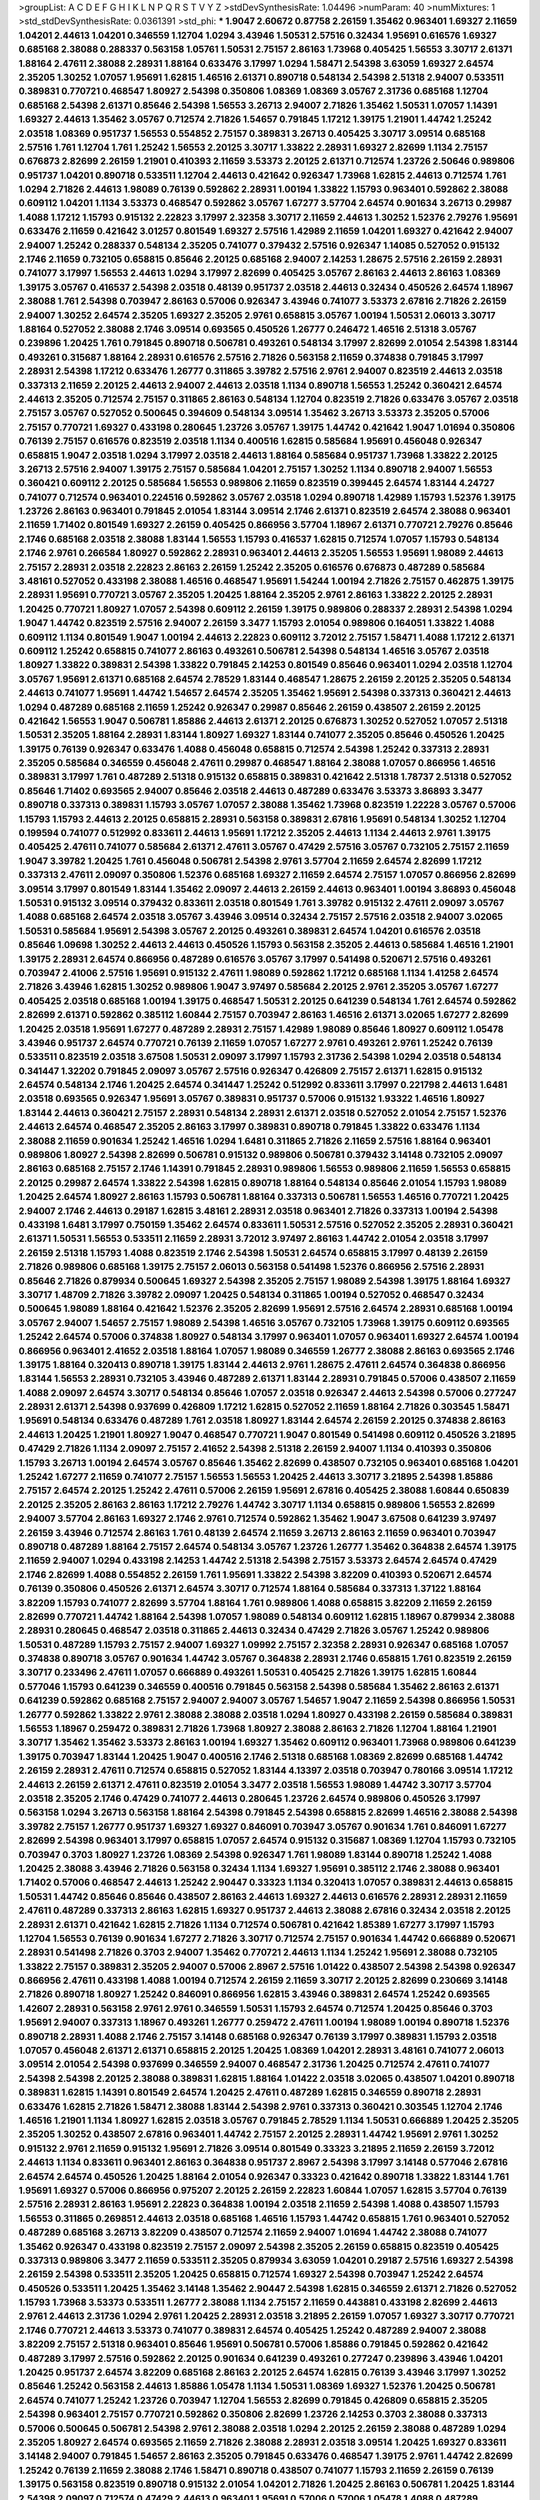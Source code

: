 >groupList:
A C D E F G H I K L
N P Q R S T V Y Z 
>stdDevSynthesisRate:
1.04496 
>numParam:
40
>numMixtures:
1
>std_stdDevSynthesisRate:
0.0361391
>std_phi:
***
1.9047 2.60672 0.87758 2.26159 1.35462 0.963401 1.69327 2.11659 1.04201 2.44613
1.04201 0.346559 1.12704 1.0294 3.43946 1.50531 2.57516 0.32434 1.95691 0.616576
1.69327 0.685168 2.38088 0.288337 0.563158 1.05761 1.50531 2.75157 2.86163 1.73968
0.405425 1.56553 3.30717 2.61371 1.88164 2.47611 2.38088 2.28931 1.88164 0.633476
3.17997 1.0294 1.58471 2.54398 3.63059 1.69327 2.64574 2.35205 1.30252 1.07057
1.95691 1.62815 1.46516 2.61371 0.890718 0.548134 2.54398 2.51318 2.94007 0.533511
0.389831 0.770721 0.468547 1.80927 2.54398 0.350806 1.08369 1.08369 3.05767 2.31736
0.685168 1.12704 0.685168 2.54398 2.61371 0.85646 2.54398 1.56553 3.26713 2.94007
2.71826 1.35462 1.50531 1.07057 1.14391 1.69327 2.44613 1.35462 3.05767 0.712574
2.71826 1.54657 0.791845 1.17212 1.39175 1.21901 1.44742 1.25242 2.03518 1.08369
0.951737 1.56553 0.554852 2.75157 0.389831 3.26713 0.405425 3.30717 3.09514 0.685168
2.57516 1.761 1.12704 1.761 1.25242 1.56553 2.20125 3.30717 1.33822 2.28931
1.69327 2.82699 1.1134 2.75157 0.676873 2.82699 2.26159 1.21901 0.410393 2.11659
3.53373 2.20125 2.61371 0.712574 1.23726 2.50646 0.989806 0.951737 1.04201 0.890718
0.533511 1.12704 2.44613 0.421642 0.926347 1.73968 1.62815 2.44613 0.712574 1.761
1.0294 2.71826 2.44613 1.98089 0.76139 0.592862 2.28931 1.00194 1.33822 1.15793
0.963401 0.592862 2.38088 0.609112 1.04201 1.1134 3.53373 0.468547 0.592862 3.05767
1.67277 3.57704 2.64574 0.901634 3.26713 0.29987 1.4088 1.17212 1.15793 0.915132
2.22823 3.17997 2.32358 3.30717 2.11659 2.44613 1.30252 1.52376 2.79276 1.95691
0.633476 2.11659 0.421642 3.01257 0.801549 1.69327 2.57516 1.42989 2.11659 1.04201
1.69327 0.421642 2.94007 2.94007 1.25242 0.288337 0.548134 2.35205 0.741077 0.379432
2.57516 0.926347 1.14085 0.527052 0.915132 2.1746 2.11659 0.732105 0.658815 0.85646
2.20125 0.685168 2.94007 2.14253 1.28675 2.57516 2.26159 2.28931 0.741077 3.17997
1.56553 2.44613 1.0294 3.17997 2.82699 0.405425 3.05767 2.86163 2.44613 2.86163
1.08369 1.39175 3.05767 0.416537 2.54398 2.03518 0.48139 0.951737 2.03518 2.44613
0.32434 0.450526 2.64574 1.18967 2.38088 1.761 2.54398 0.703947 2.86163 0.57006
0.926347 3.43946 0.741077 3.53373 2.67816 2.71826 2.26159 2.94007 1.30252 2.64574
2.35205 1.69327 2.35205 2.9761 0.658815 3.05767 1.00194 1.50531 2.06013 3.30717
1.88164 0.527052 2.38088 2.1746 3.09514 0.693565 0.450526 1.26777 0.246472 1.46516
2.51318 3.05767 0.239896 1.20425 1.761 0.791845 0.890718 0.506781 0.493261 0.548134
3.17997 2.82699 2.01054 2.54398 1.83144 0.493261 0.315687 1.88164 2.28931 0.616576
2.57516 2.71826 0.563158 2.11659 0.374838 0.791845 3.17997 2.28931 2.54398 1.17212
0.633476 1.26777 0.311865 3.39782 2.57516 2.9761 2.94007 0.823519 2.44613 2.03518
0.337313 2.11659 2.20125 2.44613 2.94007 2.44613 2.03518 1.1134 0.890718 1.56553
1.25242 0.360421 2.64574 2.44613 2.35205 0.712574 2.75157 0.311865 2.86163 0.548134
1.12704 0.823519 2.71826 0.633476 3.05767 2.03518 2.75157 3.05767 0.527052 0.500645
0.394609 0.548134 3.09514 1.35462 3.26713 3.53373 2.35205 0.57006 2.75157 0.770721
1.69327 0.433198 0.280645 1.23726 3.05767 1.39175 1.44742 0.421642 1.9047 1.01694
0.350806 0.76139 2.75157 0.616576 0.823519 2.03518 1.1134 0.400516 1.62815 0.585684
1.95691 0.456048 0.926347 0.658815 1.9047 2.03518 1.0294 3.17997 2.03518 2.44613
1.88164 0.585684 0.951737 1.73968 1.33822 2.20125 3.26713 2.57516 2.94007 1.39175
2.75157 0.585684 1.04201 2.75157 1.30252 1.1134 0.890718 2.94007 1.56553 0.360421
0.609112 2.20125 0.585684 1.56553 0.989806 2.11659 0.823519 0.399445 2.64574 1.83144
4.24727 0.741077 0.712574 0.963401 0.224516 0.592862 3.05767 2.03518 1.0294 0.890718
1.42989 1.15793 1.52376 1.39175 1.23726 2.86163 0.963401 0.791845 2.01054 1.83144
3.09514 2.1746 2.61371 0.823519 2.64574 2.38088 0.963401 2.11659 1.71402 0.801549
1.69327 2.26159 0.405425 0.866956 3.57704 1.18967 2.61371 0.770721 2.79276 0.85646
2.1746 0.685168 2.03518 2.38088 1.83144 1.56553 1.15793 0.416537 1.62815 0.712574
1.07057 1.15793 0.548134 2.1746 2.9761 0.266584 1.80927 0.592862 2.28931 0.963401
2.44613 2.35205 1.56553 1.95691 1.98089 2.44613 2.75157 2.28931 2.03518 2.22823
2.86163 2.26159 1.25242 2.35205 0.616576 0.676873 0.487289 0.585684 3.48161 0.527052
0.433198 2.38088 1.46516 0.468547 1.95691 1.54244 1.00194 2.71826 2.75157 0.462875
1.39175 2.28931 1.95691 0.770721 3.05767 2.35205 1.20425 1.88164 2.35205 2.9761
2.86163 1.33822 2.20125 2.28931 1.20425 0.770721 1.80927 1.07057 2.54398 0.609112
2.26159 1.39175 0.989806 0.288337 2.28931 2.54398 1.0294 1.9047 1.44742 0.823519
2.57516 2.94007 2.26159 3.3477 1.15793 2.01054 0.989806 0.164051 1.33822 1.4088
0.609112 1.1134 0.801549 1.9047 1.00194 2.44613 2.22823 0.609112 3.72012 2.75157
1.58471 1.4088 1.17212 2.61371 0.609112 1.25242 0.658815 0.741077 2.86163 0.493261
0.506781 2.54398 0.548134 1.46516 3.05767 2.03518 1.80927 1.33822 0.389831 2.54398
1.33822 0.791845 2.14253 0.801549 0.85646 0.963401 1.0294 2.03518 1.12704 3.05767
1.95691 2.61371 0.685168 2.64574 2.78529 1.83144 0.468547 1.28675 2.26159 2.20125
2.35205 0.548134 2.44613 0.741077 1.95691 1.44742 1.54657 2.64574 2.35205 1.35462
1.95691 2.54398 0.337313 0.360421 2.44613 1.0294 0.487289 0.685168 2.11659 1.25242
0.926347 0.29987 0.85646 2.26159 0.438507 2.26159 2.20125 0.421642 1.56553 1.9047
0.506781 1.85886 2.44613 2.61371 2.20125 0.676873 1.30252 0.527052 1.07057 2.51318
1.50531 2.35205 1.88164 2.28931 1.83144 1.80927 1.69327 1.83144 0.741077 2.35205
0.85646 0.450526 1.20425 1.39175 0.76139 0.926347 0.633476 1.4088 0.456048 0.658815
0.712574 2.54398 1.25242 0.337313 2.28931 2.35205 0.585684 0.346559 0.456048 2.47611
0.29987 0.468547 1.88164 2.38088 1.07057 0.866956 1.46516 0.389831 3.17997 1.761
0.487289 2.51318 0.915132 0.658815 0.389831 0.421642 2.51318 1.78737 2.51318 0.527052
0.85646 1.71402 0.693565 2.94007 0.85646 2.03518 2.44613 0.487289 0.633476 3.53373
3.86893 3.3477 0.890718 0.337313 0.389831 1.15793 3.05767 1.07057 2.38088 1.35462
1.73968 0.823519 1.22228 3.05767 0.57006 1.15793 1.15793 2.44613 2.20125 0.658815
2.28931 0.563158 0.389831 2.67816 1.95691 0.548134 1.30252 1.12704 0.199594 0.741077
0.512992 0.833611 2.44613 1.95691 1.17212 2.35205 2.44613 1.1134 2.44613 2.9761
1.39175 0.405425 2.47611 0.741077 0.585684 2.61371 2.47611 3.05767 0.47429 2.57516
3.05767 0.732105 2.75157 2.11659 1.9047 3.39782 1.20425 1.761 0.456048 0.506781
2.54398 2.9761 3.57704 2.11659 2.64574 2.82699 1.17212 0.337313 2.47611 2.09097
0.350806 1.52376 0.685168 1.69327 2.11659 2.64574 2.75157 1.07057 0.866956 2.82699
3.09514 3.17997 0.801549 1.83144 1.35462 2.09097 2.44613 2.26159 2.44613 0.963401
1.00194 3.86893 0.456048 1.50531 0.915132 3.09514 0.379432 0.833611 2.03518 0.801549
1.761 3.39782 0.915132 2.47611 2.09097 3.05767 1.4088 0.685168 2.64574 2.03518
3.05767 3.43946 3.09514 0.32434 2.75157 2.57516 2.03518 2.94007 3.02065 1.50531
0.585684 1.95691 2.54398 3.05767 2.20125 0.493261 0.389831 2.64574 1.04201 0.616576
2.03518 0.85646 1.09698 1.30252 2.44613 2.44613 0.450526 1.15793 0.563158 2.35205
2.44613 0.585684 1.46516 1.21901 1.39175 2.28931 2.64574 0.866956 0.487289 0.616576
3.05767 3.17997 0.541498 0.520671 2.57516 0.493261 0.703947 2.41006 2.57516 1.95691
0.915132 2.47611 1.98089 0.592862 1.17212 0.685168 1.1134 1.41258 2.64574 2.71826
3.43946 1.62815 1.30252 0.989806 1.9047 3.97497 0.585684 2.20125 2.9761 2.35205
3.05767 1.67277 0.405425 2.03518 0.685168 1.00194 1.39175 0.468547 1.50531 2.20125
0.641239 0.548134 1.761 2.64574 0.592862 2.82699 2.61371 0.592862 0.385112 1.60844
2.75157 0.703947 2.86163 1.46516 2.61371 3.02065 1.67277 2.82699 1.20425 2.03518
1.95691 1.67277 0.487289 2.28931 2.75157 1.42989 1.98089 0.85646 1.80927 0.609112
1.05478 3.43946 0.951737 2.64574 0.770721 0.76139 2.11659 1.07057 1.67277 2.9761
0.493261 2.9761 1.25242 0.76139 0.533511 0.823519 2.03518 3.67508 1.50531 2.09097
3.17997 1.15793 2.31736 2.54398 1.0294 2.03518 0.548134 0.341447 1.32202 0.791845
2.09097 3.05767 2.57516 0.926347 0.426809 2.75157 2.61371 1.62815 0.915132 2.64574
0.548134 2.1746 1.20425 2.64574 0.341447 1.25242 0.512992 0.833611 3.17997 0.221798
2.44613 1.6481 2.03518 0.693565 0.926347 1.95691 3.05767 0.389831 0.951737 0.57006
0.915132 1.93322 1.46516 1.80927 1.83144 2.44613 0.360421 2.75157 2.28931 0.548134
2.28931 2.61371 2.03518 0.527052 2.01054 2.75157 1.52376 2.44613 2.64574 0.468547
2.35205 2.86163 3.17997 0.389831 0.890718 0.791845 1.33822 0.633476 1.1134 2.38088
2.11659 0.901634 1.25242 1.46516 1.0294 1.6481 0.311865 2.71826 2.11659 2.57516
1.88164 0.963401 0.989806 1.80927 2.54398 2.82699 0.506781 0.915132 0.989806 0.506781
0.379432 3.14148 0.732105 2.09097 2.86163 0.685168 2.75157 2.1746 1.14391 0.791845
2.28931 0.989806 1.56553 0.989806 2.11659 1.56553 0.658815 2.20125 0.29987 2.64574
1.33822 2.54398 1.62815 0.890718 1.88164 0.548134 0.85646 2.01054 1.15793 1.98089
1.20425 2.64574 1.80927 2.86163 1.15793 0.506781 1.88164 0.337313 0.506781 1.56553
1.46516 0.770721 1.20425 2.94007 2.1746 2.44613 0.29187 1.62815 3.48161 2.28931
2.03518 0.963401 2.71826 0.337313 1.00194 2.54398 0.433198 1.6481 3.17997 0.750159
1.35462 2.64574 0.833611 1.50531 2.57516 0.527052 2.35205 2.28931 0.360421 2.61371
1.50531 1.56553 0.533511 2.11659 2.28931 3.72012 3.97497 2.86163 1.44742 2.01054
2.03518 3.17997 2.26159 2.51318 1.15793 1.4088 0.823519 2.1746 2.54398 1.50531
2.64574 0.658815 3.17997 0.48139 2.26159 2.71826 0.989806 0.685168 1.39175 2.75157
2.06013 0.563158 0.541498 1.52376 0.866956 2.57516 2.28931 0.85646 2.71826 0.879934
0.500645 1.69327 2.54398 2.35205 2.75157 1.98089 2.54398 1.39175 1.88164 1.69327
3.30717 1.48709 2.71826 3.39782 2.09097 1.20425 0.548134 0.311865 1.00194 0.527052
0.468547 0.32434 0.500645 1.98089 1.88164 0.421642 1.52376 2.35205 2.82699 1.95691
2.57516 2.64574 2.28931 0.685168 1.00194 3.05767 2.94007 1.54657 2.75157 1.98089
2.54398 1.46516 3.05767 0.732105 1.73968 1.39175 0.609112 0.693565 1.25242 2.64574
0.57006 0.374838 1.80927 0.548134 3.17997 0.963401 1.07057 0.963401 1.69327 2.64574
1.00194 0.866956 0.963401 2.41652 2.03518 1.88164 1.07057 1.98089 0.346559 1.26777
2.38088 2.86163 0.693565 2.1746 1.39175 1.88164 0.320413 0.890718 1.39175 1.83144
2.44613 2.9761 1.28675 2.47611 2.64574 0.364838 0.866956 1.83144 1.56553 2.28931
0.732105 3.43946 0.487289 2.61371 1.83144 2.28931 0.791845 0.57006 0.438507 2.11659
1.4088 2.09097 2.64574 3.30717 0.548134 0.85646 1.07057 2.03518 0.926347 2.44613
2.54398 0.57006 0.277247 2.28931 2.61371 2.54398 0.937699 0.426809 1.17212 1.62815
0.527052 2.11659 1.88164 2.71826 0.303545 1.58471 1.95691 0.548134 0.633476 0.487289
1.761 2.03518 1.80927 1.83144 2.64574 2.26159 2.20125 0.374838 2.86163 2.44613
1.20425 1.21901 1.80927 1.9047 0.468547 0.770721 1.9047 0.801549 0.541498 0.609112
0.450526 3.21895 0.47429 2.71826 1.1134 2.09097 2.75157 2.41652 2.54398 2.51318
2.26159 2.94007 1.1134 0.410393 0.350806 1.15793 3.26713 1.00194 2.64574 3.05767
0.85646 1.35462 2.82699 0.438507 0.732105 0.963401 0.685168 1.04201 1.25242 1.67277
2.11659 0.741077 2.75157 1.56553 1.56553 1.20425 2.44613 3.30717 3.21895 2.54398
1.85886 2.75157 2.64574 2.20125 1.25242 2.47611 0.57006 2.26159 1.95691 2.67816
0.405425 2.38088 1.60844 0.650839 2.20125 2.35205 2.86163 2.86163 1.17212 2.79276
1.44742 3.30717 1.1134 0.658815 0.989806 1.56553 2.82699 2.94007 3.57704 2.86163
1.69327 2.1746 2.9761 0.712574 0.592862 1.35462 1.9047 3.67508 0.641239 3.97497
2.26159 3.43946 0.712574 2.86163 1.761 0.48139 2.64574 2.11659 3.26713 2.86163
2.11659 0.963401 0.703947 0.890718 0.487289 1.88164 2.75157 2.64574 0.548134 3.05767
1.23726 1.26777 1.35462 0.364838 2.64574 1.39175 2.11659 2.94007 1.0294 0.433198
2.14253 1.44742 2.51318 2.54398 2.75157 3.53373 2.64574 2.64574 0.47429 2.1746
2.82699 1.4088 0.554852 2.26159 1.761 1.95691 1.33822 2.54398 3.82209 0.410393
0.520671 2.64574 0.76139 0.350806 0.450526 2.61371 2.64574 3.30717 0.712574 1.88164
0.585684 0.337313 1.37122 1.88164 3.82209 1.15793 0.741077 2.82699 3.57704 1.88164
1.761 0.989806 1.4088 0.658815 3.82209 2.11659 2.26159 2.82699 0.770721 1.44742
1.88164 2.54398 1.07057 1.98089 0.548134 0.609112 1.62815 1.18967 0.879934 2.38088
2.28931 0.280645 0.468547 2.03518 0.311865 2.44613 0.32434 0.47429 2.71826 3.05767
1.25242 0.989806 1.50531 0.487289 1.15793 2.75157 2.94007 1.69327 1.09992 2.75157
2.32358 2.28931 0.926347 0.685168 1.07057 0.374838 0.890718 3.05767 0.901634 1.44742
3.05767 0.364838 2.28931 2.1746 0.658815 1.761 0.823519 2.26159 3.30717 0.233496
2.47611 1.07057 0.666889 0.493261 1.50531 0.405425 2.71826 1.39175 1.62815 1.60844
0.577046 1.15793 0.641239 0.346559 0.400516 0.791845 0.563158 2.54398 0.585684 1.35462
2.86163 2.61371 0.641239 0.592862 0.685168 2.75157 2.94007 2.94007 3.05767 1.54657
1.9047 2.11659 2.54398 0.866956 1.50531 1.26777 0.592862 1.33822 2.9761 2.38088
2.38088 2.03518 1.0294 1.80927 0.433198 2.26159 0.585684 0.389831 1.56553 1.18967
0.259472 0.389831 2.71826 1.73968 1.80927 2.38088 2.86163 2.71826 1.12704 1.88164
1.21901 3.30717 1.35462 1.35462 3.53373 2.86163 1.00194 1.69327 1.35462 0.609112
0.963401 1.73968 0.989806 0.641239 1.39175 0.703947 1.83144 1.20425 1.9047 0.400516
2.1746 2.51318 0.685168 1.08369 2.82699 0.685168 1.44742 2.26159 2.28931 2.47611
0.712574 0.658815 0.527052 1.83144 4.13397 2.03518 0.703947 0.780166 3.09514 1.17212
2.44613 2.26159 2.61371 2.47611 0.823519 2.01054 3.3477 2.03518 1.56553 1.98089
1.44742 3.30717 3.57704 2.03518 2.35205 2.1746 0.47429 0.741077 2.44613 0.280645
1.23726 2.64574 0.989806 0.450526 3.17997 0.563158 1.0294 3.26713 0.563158 1.88164
2.54398 0.791845 2.54398 0.658815 2.82699 1.46516 2.38088 2.54398 3.39782 2.75157
1.26777 0.951737 1.69327 1.69327 0.846091 0.703947 3.05767 0.901634 1.761 0.846091
1.67277 2.82699 2.54398 0.963401 3.17997 0.658815 1.07057 2.64574 0.915132 0.315687
1.08369 1.12704 1.15793 0.732105 0.703947 0.3703 1.80927 1.23726 1.08369 2.54398
0.926347 1.761 1.98089 1.83144 0.890718 1.25242 1.4088 1.20425 2.38088 3.43946
2.71826 0.563158 0.32434 1.1134 1.69327 1.95691 0.385112 2.1746 2.38088 0.963401
1.71402 0.57006 0.468547 2.44613 1.25242 2.90447 0.33323 1.1134 0.320413 1.07057
0.389831 2.44613 0.658815 1.50531 1.44742 0.85646 0.85646 0.438507 2.86163 2.44613
1.69327 2.44613 0.616576 2.28931 2.28931 2.11659 2.47611 0.487289 0.337313 2.86163
1.62815 1.69327 0.951737 2.44613 2.38088 2.67816 0.32434 2.03518 2.20125 2.28931
2.61371 0.421642 1.62815 2.71826 1.1134 0.712574 0.506781 0.421642 1.85389 1.67277
3.17997 1.15793 1.12704 1.56553 0.76139 0.901634 1.67277 2.71826 3.30717 0.712574
2.75157 0.901634 1.44742 0.666889 0.520671 2.28931 0.541498 2.71826 0.3703 2.94007
1.35462 0.770721 2.44613 1.1134 1.25242 1.95691 2.38088 0.732105 1.33822 2.75157
0.389831 2.35205 2.94007 0.57006 2.8967 2.57516 1.01422 0.438507 2.54398 2.54398
0.926347 0.866956 2.47611 0.433198 1.4088 1.00194 0.712574 2.26159 2.11659 3.30717
2.20125 2.82699 0.230669 3.14148 2.71826 0.890718 1.80927 1.25242 0.846091 0.866956
1.62815 3.43946 0.389831 2.64574 1.25242 0.693565 1.42607 2.28931 0.563158 2.9761
2.9761 0.346559 1.50531 1.15793 2.64574 0.712574 1.20425 0.85646 0.3703 1.95691
2.94007 0.337313 1.18967 0.493261 1.26777 0.259472 2.47611 1.00194 1.98089 1.00194
0.890718 1.52376 0.890718 2.28931 1.4088 2.1746 2.75157 3.14148 0.685168 0.926347
0.76139 3.17997 0.389831 1.15793 2.03518 1.07057 0.456048 2.61371 2.61371 0.658815
2.20125 1.20425 1.08369 1.04201 2.28931 3.48161 0.741077 2.06013 3.09514 2.01054
2.54398 0.937699 0.346559 2.94007 0.468547 2.31736 1.20425 0.712574 2.47611 0.741077
2.54398 2.54398 2.20125 2.38088 0.389831 1.62815 1.88164 1.01422 2.03518 3.02065
0.438507 1.04201 0.890718 0.389831 1.62815 1.14391 0.801549 2.64574 1.20425 2.47611
0.487289 1.62815 0.346559 0.890718 2.28931 0.633476 1.62815 2.71826 1.58471 2.38088
1.83144 2.54398 2.9761 0.337313 0.360421 0.303545 1.12704 2.1746 1.46516 1.21901
1.1134 1.80927 1.62815 2.03518 3.05767 0.791845 2.78529 1.1134 1.50531 0.666889
1.20425 2.35205 2.35205 1.30252 0.438507 2.67816 0.963401 1.44742 2.75157 2.20125
2.28931 1.44742 1.95691 2.9761 1.30252 0.915132 2.9761 2.11659 0.915132 1.95691
2.71826 3.09514 0.801549 0.33323 3.21895 2.11659 2.26159 3.72012 2.44613 1.1134
0.833611 0.963401 2.86163 0.364838 0.951737 2.8967 2.54398 3.17997 3.14148 0.577046
2.67816 2.64574 2.64574 0.450526 1.20425 1.88164 2.01054 0.926347 0.33323 0.421642
0.890718 1.33822 1.83144 1.761 1.95691 1.69327 0.57006 0.866956 0.975207 2.20125
2.26159 2.22823 1.60844 1.07057 1.62815 3.57704 0.76139 2.57516 2.28931 2.86163
1.95691 2.22823 0.364838 1.00194 2.03518 2.11659 2.54398 1.4088 0.438507 1.15793
1.56553 0.311865 0.269851 2.44613 2.03518 0.685168 1.46516 1.15793 1.44742 0.658815
1.761 0.963401 0.527052 0.487289 0.685168 3.26713 3.82209 0.438507 0.712574 2.11659
2.94007 1.01694 1.44742 2.38088 0.741077 1.35462 0.926347 0.433198 0.823519 2.75157
2.09097 2.54398 2.35205 2.26159 0.658815 0.823519 0.405425 0.337313 0.989806 3.3477
2.11659 0.533511 2.35205 0.879934 3.63059 1.04201 0.29187 2.57516 1.69327 2.54398
2.26159 2.54398 0.533511 2.35205 1.20425 0.658815 0.712574 1.69327 2.54398 0.703947
1.25242 2.64574 0.450526 0.533511 1.20425 1.35462 3.14148 1.35462 2.90447 2.54398
1.62815 0.346559 2.61371 2.71826 0.527052 1.15793 1.73968 3.53373 0.533511 1.26777
2.38088 1.1134 2.75157 2.11659 0.443881 0.433198 2.82699 2.44613 2.9761 2.44613
2.31736 1.0294 2.9761 1.20425 2.28931 2.03518 3.21895 2.26159 1.07057 1.69327
3.30717 0.770721 2.1746 0.770721 2.44613 3.53373 0.741077 0.389831 2.64574 0.405425
1.25242 0.487289 2.94007 2.38088 3.82209 2.75157 2.51318 0.963401 0.85646 1.95691
0.506781 0.57006 1.85886 0.791845 0.592862 0.421642 0.487289 3.17997 2.57516 0.592862
2.20125 0.901634 0.641239 0.493261 0.277247 0.239896 3.43946 1.04201 1.20425 0.951737
2.64574 3.82209 0.685168 2.86163 2.20125 2.64574 1.62815 0.76139 3.43946 3.17997
1.30252 0.85646 1.25242 0.563158 2.44613 1.85886 1.05478 1.1134 1.50531 1.08369
1.69327 1.52376 1.20425 0.506781 2.64574 0.741077 1.25242 1.23726 0.703947 1.12704
1.56553 2.82699 0.791845 0.426809 0.658815 2.35205 2.54398 0.963401 2.75157 0.770721
0.592862 0.350806 2.82699 1.23726 2.14253 0.3703 2.38088 0.337313 0.57006 0.500645
0.506781 2.54398 2.9761 2.38088 2.03518 1.0294 2.20125 2.26159 2.38088 0.487289
1.0294 2.35205 1.80927 2.64574 0.693565 2.11659 2.71826 2.38088 2.28931 2.03518
3.09514 1.20425 1.69327 0.833611 3.14148 2.94007 0.791845 1.54657 2.86163 2.35205
0.791845 0.633476 0.468547 1.39175 2.9761 1.44742 2.82699 1.25242 0.76139 2.11659
2.38088 2.1746 1.58471 0.890718 0.438507 0.741077 1.15793 2.11659 2.26159 0.76139
1.39175 0.563158 0.823519 0.890718 0.915132 2.01054 1.04201 2.71826 1.20425 2.86163
0.506781 1.20425 1.83144 2.54398 2.09097 0.712574 0.47429 2.44613 0.963401 1.95691
0.57006 0.57006 1.05478 1.4088 0.487289 0.989806 0.732105 3.43946 2.71826 0.57006
2.11659 1.4088 0.685168 3.67508 2.26159 2.01054 0.616576 1.761 3.05767 2.86163
0.989806 2.57516 3.05767 0.937699 1.1134 2.03518 0.801549 1.9047 0.989806 2.82699
2.1746 4.02368 1.00194 0.379432 0.963401 0.85646 2.44613 0.963401 1.67277 0.548134
3.43946 1.12704 2.8967 1.0294 0.770721 0.506781 0.666889 1.20425 3.17997 0.641239
2.57516 0.616576 1.95691 1.83144 2.94007 0.685168 0.456048 0.658815 0.676873 2.28931
1.25242 1.80927 2.82699 0.29987 0.350806 2.75157 2.35205 1.1134 0.658815 1.80927
2.47611 3.21895 1.31848 0.32434 2.64574 1.05761 0.693565 2.06013 1.4088 3.05767
2.71826 0.364838 2.35205 3.57704 1.39175 1.95691 2.71826 1.54657 3.02065 2.75157
2.86163 0.633476 2.54398 1.60844 0.405425 1.07057 2.64574 1.28675 1.25242 0.389831
2.64574 3.17997 0.468547 0.487289 0.433198 1.08369 1.69327 0.48139 2.64574 0.951737
0.438507 3.05767 1.44742 2.75157 0.926347 2.86163 2.03518 0.609112 0.85646 2.23421
0.791845 0.741077 1.35462 1.80927 1.33822 1.56553 1.25242 2.75157 0.693565 0.385112
2.09097 2.82699 2.75157 2.35205 2.44613 2.75157 2.64574 0.592862 3.30717 2.32358
2.54398 0.379432 1.78259 2.26159 0.578593 2.11659 0.890718 0.801549 1.21901 2.20125
1.83144 2.94007 2.75157 2.26159 1.44742 0.592862 2.82699 1.56553 2.03518 1.9047
0.823519 1.0294 1.56553 2.03518 1.50531 2.28931 1.14391 1.95691 0.633476 0.416537
1.73968 2.94007 1.6481 2.47611 0.732105 1.07057 1.9047 1.62815 2.9761 1.46516
2.26159 2.82699 2.35205 2.26159 2.75157 3.17997 3.05767 2.94007 0.487289 3.05767
2.82699 1.60844 0.801549 0.616576 3.02065 0.85646 2.1746 1.44742 0.487289 0.963401
0.989806 2.22823 1.35462 0.926347 0.239896 1.14391 1.56553 2.82699 0.506781 0.456048
1.25242 0.926347 1.42607 0.833611 0.616576 0.224516 2.09097 3.05767 3.39782 0.236992
1.73968 1.4088 1.46516 2.51318 2.54398 0.741077 1.52376 2.78529 2.64574 2.82699
0.585684 0.989806 2.28931 1.62815 2.06013 1.00194 2.1746 2.31736 1.12704 2.61371
0.741077 0.712574 0.703947 0.405425 1.25242 0.527052 1.15793 1.08369 1.80927 0.658815
1.04201 2.44613 2.20125 2.94007 0.732105 0.563158 2.38088 2.54398 1.67277 0.356058
2.54398 0.527052 1.04201 1.85389 2.44613 1.25242 2.57516 0.389831 0.487289 1.54244
1.95691 0.915132 0.280645 1.0294 1.17212 2.94007 1.9047 2.86163 1.80927 1.04201
0.394609 0.379432 2.51318 2.86163 2.86163 1.4088 2.03518 2.44613 2.9761 0.791845
1.04201 0.57006 2.01054 0.541498 2.06013 3.17997 2.26159 2.94007 0.487289 0.666889
2.67816 2.75157 0.685168 2.75157 1.1134 2.64574 1.761 0.633476 3.43946 0.527052
1.6481 0.592862 2.64574 1.48709 2.64574 0.487289 3.30717 1.80927 0.685168 1.26777
2.51318 2.1746 0.989806 1.67277 1.9047 0.741077 0.866956 1.83144 1.761 2.47611
1.15793 2.11659 1.50531 1.30252 1.14391 0.456048 0.609112 1.88164 0.926347 1.20425
2.71826 1.761 2.51318 1.35462 2.32358 2.75157 3.05767 1.761 2.61371 1.1134
2.28931 1.20425 0.633476 0.337313 0.801549 2.03518 2.86163 1.95691 2.35205 0.658815
1.35462 2.8967 1.50531 3.17997 2.64574 3.14148 3.05767 1.80927 0.741077 0.311865
2.82699 2.82699 1.6481 0.85646 2.94007 1.46516 1.83144 2.38088 2.64574 3.67508
1.761 1.12704 2.94007 2.61371 0.360421 0.926347 2.9761 1.00194 1.50531 2.64574
3.43946 1.95691 1.07057 0.915132 1.42989 0.277247 2.11659 2.64574 0.846091 0.770721
0.926347 0.468547 2.03518 2.71826 1.60844 1.69327 1.88164 1.1134 1.08369 3.30717
0.633476 0.915132 0.989806 0.85646 0.712574 0.685168 2.54398 0.926347 0.633476 1.0294
2.44613 1.50531 1.07057 3.43946 0.548134 0.364838 3.43946 1.761 1.4088 2.9761
1.14391 2.71826 2.28931 1.56553 2.28931 0.29187 2.9761 0.350806 1.6481 0.791845
2.54398 0.389831 3.30717 2.57516 1.08369 1.35462 0.791845 0.563158 0.170614 2.03518
2.03518 0.360421 1.73968 1.73968 0.548134 2.44613 3.67508 0.937699 1.62815 2.54398
0.658815 0.389831 2.64574 2.11659 0.752171 3.21895 0.374838 1.20425 3.57704 2.03518
1.39175 3.05767 0.732105 2.54398 3.57704 0.487289 2.26159 2.44613 2.64574 1.78737
2.26159 2.64574 0.770721 0.29987 0.823519 2.82699 0.741077 0.951737 2.54398 2.06013
1.69327 2.44613 1.35462 1.07057 1.56553 3.17997 1.95691 2.9761 1.07057 0.770721
3.43946 2.71826 0.374838 2.03518 2.71826 2.47611 0.890718 1.3749 0.937699 2.86163
1.12704 2.38088 3.30717 2.9761 2.54398 1.95691 1.88164 0.33323 1.88164 2.44613
3.30717 2.44613 2.64574 0.76139 0.823519 2.26159 1.20425 2.44613 0.685168 1.761
2.47611 3.17997 1.07057 1.39175 2.90447 3.05767 3.17997 3.05767 2.94007 2.75157
1.30252 0.633476 2.11659 1.95691 0.901634 0.541498 1.80927 3.30717 1.0294 0.791845
0.658815 2.47611 0.350806 1.4088 1.761 0.76139 2.82699 3.17997 0.658815 2.86163
0.658815 1.04201 2.38088 1.4088 2.54398 0.963401 1.44742 3.05767 2.61371 0.989806
1.56553 2.94007 1.71402 2.75157 2.26159 0.741077 1.85389 1.58471 2.68535 1.93322
0.456048 0.76139 0.450526 0.951737 3.57704 3.97497 1.30252 2.38088 1.69327 0.280645
1.1134 2.20125 0.374838 2.82699 3.02065 3.53373 0.433198 1.18967 2.75157 2.82699
1.83144 2.78529 0.633476 3.67508 3.26713 3.53373 1.52376 2.61371 1.28675 1.80927
2.57516 2.54398 1.20425 0.963401 0.833611 0.926347 0.512992 0.328315 0.712574 2.51318
1.69327 2.94007 0.487289 0.915132 1.50531 1.33822 0.311865 2.64574 1.25242 0.633476
3.30717 3.26713 1.20425 0.963401 1.35462 1.44742 2.94007 2.44613 2.86163 2.61371
2.26159 0.438507 0.658815 2.38088 1.50531 0.685168 1.00194 1.83144 2.35205 1.95691
0.685168 0.963401 2.26159 0.901634 2.64574 1.07057 0.770721 2.54398 1.12704 0.676873
0.685168 0.527052 2.54398 2.26159 1.50531 1.44742 0.811372 0.33323 0.360421 0.311865
1.88164 1.69327 2.54398 2.75157 1.80927 0.541498 2.28931 1.73968 0.350806 1.25242
0.625807 2.78529 2.35205 0.866956 1.95691 2.38088 0.468547 0.770721 1.98089 0.741077
1.80927 3.48161 1.26777 1.98089 2.94007 1.62815 0.585684 0.703947 0.791845 0.791845
0.563158 2.54398 0.29187 0.951737 2.20125 0.866956 1.20425 3.05767 3.39782 2.47611
2.01054 0.85646 1.62815 0.47429 0.666889 1.93322 2.9761 2.38088 1.00194 0.658815
2.26159 0.926347 1.08369 1.58471 1.15793 0.577046 2.47611 2.35205 0.527052 2.44613
0.284846 3.09514 2.75157 0.450526 2.71826 2.35205 0.712574 0.506781 1.58471 0.609112
2.71826 0.493261 0.468547 0.750159 2.11659 2.32358 0.360421 0.405425 1.07057 2.9761
0.29987 1.9047 0.405425 1.50531 0.592862 1.04201 2.06013 1.18967 0.585684 1.35462
1.69327 0.633476 2.54398 1.83144 2.64574 2.38088 0.585684 2.20125 0.813549 2.94007
1.18967 0.456048 2.09097 1.0294 0.658815 2.20125 0.693565 0.85646 0.379432 0.585684
0.633476 0.823519 2.75157 2.54398 3.30717 2.75157 2.78529 2.75157 2.20125 2.23421
0.389831 0.33323 2.28931 2.26159 1.60844 2.22823 1.98089 1.00194 2.64574 1.80927
2.67816 1.1134 1.20425 1.9047 1.44742 2.38088 0.389831 1.00194 0.493261 2.64574
1.46516 1.1134 2.64574 0.685168 1.30252 2.1746 2.11659 3.05767 1.95691 1.08369
0.641239 0.685168 1.39175 2.26159 0.963401 2.38088 1.08369 1.80927 2.78529 0.563158
1.07057 0.389831 0.890718 2.11659 0.541498 2.32358 0.456048 1.9047 2.44613 1.52376
2.78529 1.32202 0.770721 2.03518 0.487289 1.31848 1.50531 2.57516 1.20425 2.61371
1.67277 1.50531 0.311865 1.44742 2.26159 2.9761 0.890718 1.67277 2.09097 2.57516
3.09514 0.405425 2.64574 2.75157 2.54398 1.15793 1.95691 2.54398 3.05767 0.506781
1.25242 0.658815 2.54398 1.04201 0.374838 1.52376 3.30717 0.456048 2.44613 2.28931
1.15793 1.04201 0.76139 1.15793 2.75157 0.712574 1.50531 2.82699 0.823519 0.926347
1.4088 2.75157 2.86163 3.21895 0.416537 2.38088 1.23726 0.963401 0.468547 3.17997
0.641239 1.69327 0.85646 1.78737 2.11659 1.20425 2.38088 2.28931 2.86163 1.9047
3.30717 0.833611 2.1746 1.73968 0.468547 3.17997 0.823519 0.315687 2.11659 0.433198
1.30252 2.26159 0.989806 0.512992 0.833611 0.741077 2.26159 2.28931 2.78529 0.685168
3.17997 0.975207 1.95691 2.11659 0.616576 0.433198 0.963401 1.69327 1.15793 2.75157
1.50531 0.389831 1.88164 0.833611 0.616576 0.346559 1.28675 3.53373 0.609112 2.75157
0.346559 1.46516 2.22823 2.57516 2.75157 1.46516 3.05767 2.82699 2.64574 3.43946
1.80927 1.73968 0.421642 2.26159 2.28931 1.56553 1.17212 0.676873 0.213267 3.09514
0.85646 2.54398 2.09097 2.35205 1.15793 0.242836 0.901634 2.54398 1.50531 3.30717
0.676873 2.35205 0.76139 2.71826 0.360421 1.71402 1.44742 0.693565 3.05767 2.35205
1.35462 3.09514 2.03518 2.94007 1.73968 1.88164 0.676873 2.26159 1.88164 2.47611
1.25242 1.71402 2.64574 2.35205 1.44742 2.38088 0.592862 0.770721 3.05767 2.51318
2.75157 2.28931 3.05767 0.592862 0.585684 3.05767 1.69327 0.609112 2.44613 1.9047
1.15793 0.563158 2.9761 2.09097 1.85389 1.20425 1.69327 0.685168 0.741077 0.438507
1.20425 0.184536 0.609112 0.57006 0.461637 1.35462 1.0294 0.468547 0.658815 0.915132
0.770721 1.88164 3.14148 0.199594 1.56553 3.09514 1.26777 2.86163 3.57704 0.533511
2.35205 2.03518 1.6481 3.17997 2.35205 1.4088 1.98089 0.890718 0.741077 0.554852
0.890718 3.97497 2.28931 1.00194 3.53373 0.937699 0.57006 2.64574 0.770721 2.03518
0.685168 0.456048 1.44742 2.94007 1.15793 1.9047 1.17212 2.61371 1.58471 0.879934
0.527052 1.25242 3.53373 2.11659 3.09514 0.280645 0.421642 1.73968 3.30717 2.1746
1.21901 3.26713 0.780166 0.732105 1.20425 2.35205 2.47611 2.03518 3.05767 1.17212
2.20125 0.197177 2.51318 3.97497 2.38088 0.311865 1.761 1.35462 1.30252 3.43946
0.311865 3.09514 1.58471 1.12704 0.433198 0.563158 1.30252 3.53373 2.03518 3.97497
3.05767 0.548134 0.563158 0.493261 0.989806 1.9047 1.80927 2.44613 1.33822 2.20125
2.82699 1.98089 1.08369 1.6481 0.712574 2.54398 1.69327 2.35205 1.93322 1.04201
1.17212 0.685168 0.548134 1.83144 2.26159 0.650839 0.951737 1.52376 2.82699 0.741077
2.1746 0.770721 1.1134 0.421642 2.47611 3.09514 1.88164 2.94007 0.650839 0.833611
2.38088 2.9761 0.890718 0.346559 1.15793 1.88164 2.44613 0.32434 1.62815 0.609112
0.360421 1.33822 1.08369 0.585684 1.09992 1.88164 1.35462 0.389831 0.450526 1.35462
2.35205 1.00194 0.480102 0.833611 1.62815 0.685168 2.26159 1.761 2.61371 0.47429
2.35205 0.658815 2.47611 0.527052 2.11659 0.533511 1.07057 1.88164 1.0294 3.62088
1.83144 0.770721 2.03518 2.86163 0.456048 2.61371 1.00194 0.915132 0.666889 1.39175
1.69327 2.06013 1.35462 0.32434 0.741077 3.17997 0.650839 0.433198 1.0294 1.56553
1.50531 3.21895 2.86163 2.61371 0.468547 2.64574 2.75157 3.05767 2.38088 0.456048
2.44613 0.658815 0.791845 2.64574 1.50531 2.54398 0.693565 0.685168 0.506781 2.1746
0.421642 2.35205 0.658815 2.82699 0.685168 1.21901 0.823519 1.56553 0.641239 1.9047
2.78529 4.29933 2.38088 0.76139 0.57006 0.374838 1.88164 0.438507 2.47611 2.64574
0.685168 0.443881 0.658815 0.703947 0.846091 2.54398 0.57006 2.82699 3.53373 1.33822
2.9761 2.03518 0.389831 1.95691 1.761 1.25242 2.94007 3.17997 0.512992 1.00194
2.44613 1.44742 0.609112 3.53373 0.926347 3.05767 0.641239 1.69327 2.82699 0.520671
0.685168 0.609112 0.433198 1.52376 0.433198 2.47611 3.57704 0.456048 2.75157 1.30252
2.11659 1.95691 2.35205 1.46516 0.76139 3.39782 0.890718 3.05767 0.926347 0.703947
1.83144 0.833611 1.56553 2.35205 0.450526 0.461637 0.866956 1.73968 2.06013 2.03518
3.05767 1.09992 1.93322 2.44613 1.52376 0.493261 2.71826 3.17997 1.78737 2.26159
2.47611 0.609112 1.1134 0.666889 2.28931 2.22823 2.44613 2.28931 1.07057 2.28931
1.1134 2.28931 0.685168 2.28931 0.801549 3.26713 2.54398 0.541498 1.1134 2.11659
0.269851 2.82699 1.67277 1.1134 1.1134 2.75157 3.53373 1.39175 1.52376 0.421642
2.86163 1.56553 0.311865 0.989806 2.20125 2.51318 3.57704 2.03518 3.17997 0.269851
1.1134 3.05767 2.54398 0.512992 1.07057 0.389831 0.527052 2.44613 2.86163 0.963401
1.62815 1.56553 2.03518 2.20125 0.592862 1.33822 2.11659 2.64574 2.11659 2.86163
0.527052 2.94007 0.666889 1.15793 0.416537 0.47429 0.592862 1.761 2.11659 2.41652
1.73968 0.456048 1.08369 2.09097 0.527052 1.20425 0.846091 3.05767 0.29187 1.35462
2.11659 0.616576 1.15793 1.69327 0.833611 1.25242 1.83144 2.44613 2.54398 1.46516
1.15793 2.78529 0.658815 2.9761 3.3477 2.44613 0.29987 1.54657 1.12704 0.915132
2.11659 2.54398 2.20125 2.54398 2.06013 0.641239 1.1134 0.85646 2.44613 2.86163
0.585684 1.20425 2.06013 1.15793 0.374838 1.4088 1.20425 1.04201 0.493261 1.58471
2.54398 1.80927 3.17997 0.741077 2.09097 2.54398 0.527052 2.54398 0.658815 2.54398
1.30252 2.01054 1.20425 1.4088 0.658815 2.35205 0.685168 0.685168 1.9047 1.56553
2.44613 1.56553 2.44613 1.67277 1.50531 2.75157 1.52376 2.28931 1.30252 0.385112
1.6481 3.05767 0.833611 2.20125 0.963401 0.527052 0.951737 2.38088 0.823519 2.1746
2.11659 0.866956 2.44613 0.712574 1.98089 1.12704 2.11659 2.35205 2.41652 0.951737
0.712574 3.05767 3.05767 1.83144 1.69327 3.57704 0.866956 2.75157 0.951737 1.04201
0.527052 2.38088 0.47429 0.693565 2.67816 1.30252 1.4088 2.94007 0.625807 1.28675
1.69327 1.21901 1.20425 3.09514 2.86163 1.00194 0.791845 0.685168 0.311865 2.28931
0.29987 1.4088 1.04201 1.14391 0.76139 1.25242 1.20425 0.658815 0.741077 1.83144
2.54398 1.50531 1.07057 1.95691 2.14828 1.56553 0.438507 2.20125 0.833611 3.02065
0.963401 1.62815 0.405425 2.11659 2.1746 0.741077 0.421642 1.69327 1.4088 0.616576
1.01422 2.75157 3.05767 2.26159 1.44742 2.71826 2.11659 1.23726 1.18967 0.951737
2.64574 1.1134 0.823519 2.51318 1.44742 2.61371 3.05767 1.73968 0.548134 0.963401
0.633476 2.44613 1.50531 0.782258 2.64574 2.71826 2.54398 2.71826 2.9761 2.44613
0.791845 1.9047 1.56553 1.56553 1.95691 3.43946 2.54398 0.438507 0.823519 0.29624
3.30717 1.761 3.05767 0.468547 0.823519 1.67277 0.55634 1.35462 0.712574 0.712574
1.04201 2.71826 2.20125 1.39175 0.703947 2.26159 2.44613 3.30717 1.15793 0.712574
0.951737 2.03518 1.1134 2.20125 2.94007 1.69327 0.963401 1.69327 0.592862 1.69327
2.9761 2.9761 1.69327 2.26159 1.56553 1.08369 0.693565 0.685168 2.54398 2.38088
2.75157 0.616576 1.58471 2.57516 2.44613 2.28931 3.05767 3.26713 2.26159 1.23726
2.35205 2.54398 2.44613 2.26159 0.712574 1.30252 2.54398 2.94007 0.712574 2.03518
0.741077 2.11659 2.44613 2.44613 1.0294 1.69327 1.98089 1.69327 0.389831 1.98089
1.1134 0.685168 0.315687 3.30717 0.926347 2.35205 3.05767 0.963401 2.06013 2.03518
2.28931 0.770721 2.82699 1.9047 1.15793 2.94007 1.33822 0.85646 1.9047 1.58471
0.685168 2.28931 3.17997 3.86893 0.658815 0.585684 2.32358 2.64574 0.732105 1.60844
3.53373 0.823519 1.15793 2.82699 3.17997 0.703947 2.82699 2.75157 1.20425 3.14148
2.54398 2.11659 2.11659 2.82699 0.926347 0.641239 1.25242 1.33822 2.57516 0.350806
2.20125 1.15793 2.28931 0.360421 0.85646 0.823519 0.438507 0.379432 2.35205 0.29624
1.95691 3.30717 1.20425 0.592862 2.47611 2.75157 1.56553 0.937699 1.4088 1.15793
0.685168 2.47611 1.69327 0.233496 1.20425 3.72012 2.44613 2.09097 2.57516 2.26159
2.35205 1.56553 1.33822 2.26159 2.54398 2.61371 0.712574 2.03518 0.712574 1.07057
1.0294 1.04201 2.20125 0.712574 0.29987 0.693565 2.75157 3.53373 2.35205 2.1746
2.06013 2.54398 1.50531 2.38088 2.64574 2.09097 2.64574 2.44613 2.44613 0.801549
0.76139 1.95691 2.86163 2.54398 3.43946 2.94007 0.732105 0.433198 0.450526 3.14148
1.95691 1.1134 0.926347 2.54398 1.85389 2.44613 0.533511 1.50531 0.303545 1.39175
2.86163 2.03518 0.308089 0.405425 2.8967 2.44613 0.337313 0.741077 0.963401 0.506781
1.39175 2.9761 0.585684 0.506781 0.823519 2.41652 2.28931 1.80927 1.07057 0.890718
1.761 0.421642 2.71826 0.506781 2.82699 1.14391 2.26159 1.6481 0.791845 0.658815
2.44613 2.71826 0.280645 0.926347 0.389831 1.88164 0.433198 2.26159 2.38088 0.741077
2.44613 2.61371 0.456048 2.31736 2.54398 0.926347 0.641239 2.75157 1.00194 0.493261
0.456048 3.14148 3.17997 3.05767 2.9761 0.732105 0.389831 0.951737 1.23726 1.62815
1.23726 2.82699 2.94007 2.82699 1.62815 1.39175 1.52376 2.03518 1.88164 1.58471
1.12704 0.394609 2.71826 2.71826 1.39175 2.75157 1.50531 0.712574 3.17997 2.26159
1.1134 1.25242 1.761 2.82699 0.963401 1.52376 0.85646 2.44613 1.69327 3.30717
0.712574 0.29187 2.26159 1.0294 2.35205 0.360421 2.64574 2.47611 0.977823 2.71826
2.71826 0.833611 0.633476 0.207577 1.1134 1.58471 1.42607 2.28931 0.712574 2.86163
1.23726 0.3703 2.01054 2.79276 2.44613 0.456048 2.51318 2.35205 2.94007 1.58471
0.833611 0.609112 0.601737 1.00194 2.26159 2.47611 2.75157 3.17997 0.963401 0.421642
0.33323 0.951737 2.28931 2.9761 2.64574 2.47611 2.82699 0.676873 2.26159 0.658815
2.61371 2.44613 2.82699 2.28931 2.54398 2.94007 2.28931 3.97497 2.09097 2.01054
3.30717 1.33822 2.64574 2.64574 1.58471 0.741077 2.20125 0.541498 0.48139 3.39782
1.50531 0.85646 0.791845 0.456048 0.374838 3.21895 2.03518 2.86163 1.17212 2.86163
0.303545 3.02065 2.94007 2.57516 1.42989 2.86163 2.75157 3.57704 2.82699 0.951737
0.712574 0.732105 0.85646 1.83144 3.05767 2.26159 2.86163 2.11659 0.47429 0.506781
1.30252 2.35205 0.311865 0.410393 2.28931 0.592862 0.801549 1.00194 2.51318 2.38088
0.823519 0.394609 2.71826 0.741077 1.20425 2.06013 1.00194 0.360421 2.54398 0.350806
2.28931 3.30717 1.30252 0.85646 0.487289 1.07057 2.86163 1.69327 3.62088 2.20125
3.43946 2.03518 1.12704 0.879934 1.30252 2.86163 1.62815 2.51318 0.770721 0.29987
1.88164 0.85646 0.833611 0.866956 2.94007 1.21901 3.39782 1.62815 0.277247 0.311865
1.07057 0.57006 0.741077 2.64574 3.05767 0.76139 0.394609 3.30717 0.616576 0.732105
0.890718 0.512992 0.506781 0.926347 0.506781 3.05767 2.11659 2.11659 2.35205 1.62815
3.05767 1.62815 1.58471 1.67277 0.311865 0.625807 2.38088 2.11659 1.28675 1.35462
3.26713 0.512992 0.721307 0.468547 1.761 0.752171 1.9047 1.4088 2.35205 2.11659
0.963401 0.641239 3.30717 0.416537 1.15793 1.69327 0.712574 2.47611 3.17997 1.0294
0.693565 3.17997 0.741077 0.47429 1.07057 2.9761 0.770721 1.20425 1.39175 2.35205
2.03518 2.28931 0.926347 0.616576 1.9047 2.75157 0.951737 1.50531 2.75157 1.35462
0.703947 2.09097 0.506781 1.04201 3.05767 3.05767 0.585684 0.356058 0.915132 0.29987
3.17997 0.426809 1.39175 0.823519 1.4088 0.712574 2.03518 1.80927 0.585684 1.00194
0.493261 0.239896 0.901634 1.07057 1.14085 2.1746 2.03518 2.38088 3.05767 2.78529
3.05767 0.915132 0.712574 0.609112 0.609112 2.26159 3.43946 4.13397 1.46516 2.54398
0.633476 2.51318 0.712574 1.07057 2.03518 2.82699 1.1134 3.05767 2.86163 3.53373
1.25242 1.25242 2.75157 1.46516 1.23726 1.04201 1.25242 2.64574 2.75157 0.592862
2.44613 2.75157 2.28931 1.761 1.25242 0.592862 0.487289 1.46516 2.44613 0.405425
1.95691 1.25242 2.54398 0.32434 2.94007 1.44742 3.3477 1.35462 1.44742 1.71402
0.85646 2.94007 4.13397 1.09992 0.712574 1.67277 0.487289 1.95691 1.95691 0.389831
0.512992 2.22823 1.30252 3.30717 1.28675 3.05767 2.54398 1.20425 0.890718 0.33323
2.44613 0.85646 2.35205 3.30717 2.09097 3.05767 2.35205 1.9047 2.64574 0.85646
0.548134 0.926347 1.50531 1.12704 0.801549 2.11659 2.23421 1.25242 1.04201 0.85646
0.500645 0.374838 3.17997 0.563158 0.823519 3.43946 2.26159 2.03518 0.548134 0.506781
1.35462 0.712574 2.64574 0.616576 2.09097 0.592862 1.761 1.88164 1.83144 0.400516
1.95691 1.83144 1.20425 0.527052 0.85646 2.54398 2.64574 1.4088 2.03518 1.25242
1.0294 1.00194 2.94007 1.9047 2.71826 0.890718 0.890718 3.14148 2.03518 2.8967
2.61371 2.11659 2.64574 0.364838 1.25242 1.35462 2.35205 1.83144 0.462875 0.57006
2.03518 2.35205 0.487289 2.11659 0.563158 2.28931 1.56553 1.46516 0.311865 2.75157
0.563158 2.86163 1.48709 1.56553 2.38088 2.38088 0.609112 2.94007 2.67816 1.1134
0.421642 0.732105 0.616576 1.33822 0.592862 2.64574 0.563158 2.35205 3.26713 2.64574
2.35205 1.33822 2.64574 2.38088 2.54398 2.75157 1.33822 0.527052 0.350806 0.47429
2.61371 1.07057 0.541498 2.64574 0.609112 3.30717 0.433198 1.08369 1.28675 1.12704
1.67277 0.801549 2.03518 3.05767 2.35205 2.20125 2.94007 2.35205 3.05767 2.75157
0.732105 3.09514 0.937699 0.405425 1.33822 2.64574 1.00194 2.44613 2.44613 0.506781
0.284846 1.31848 0.456048 1.71402 1.56553 1.50531 3.17997 0.641239 0.641239 0.585684
2.28931 1.00194 1.4088 2.94007 2.61371 4.59385 2.94007 2.20125 1.39175 0.741077
0.616576 0.468547 0.33323 2.71826 1.07057 0.533511 2.11659 2.20125 1.95691 0.890718
0.666889 2.71826 2.71826 0.29987 3.02065 0.791845 2.64574 0.770721 2.86163 1.20425
1.20425 0.379432 1.62815 0.963401 1.00194 0.433198 0.866956 0.350806 2.82699 0.712574
3.30717 0.641239 0.487289 2.94007 2.44613 0.633476 3.3477 0.389831 3.57704 2.14253
2.54398 2.20125 2.86163 1.761 2.9761 1.42989 1.15793 1.6481 0.741077 2.38088
3.05767 1.73968 1.83144 0.512992 2.54398 1.95691 1.07057 2.44613 1.62815 3.05767
0.527052 0.963401 2.9761 2.75157 0.585684 0.633476 1.12704 1.1134 2.11659 1.25242
1.25242 2.54398 2.38088 0.901634 1.98089 1.761 1.28675 3.09514 0.76139 2.11659
2.20125 1.46516 0.975207 0.890718 2.51318 0.585684 2.28931 3.09514 0.450526 2.35205
0.308089 0.791845 2.11659 2.75157 0.506781 2.26159 1.23726 1.39175 0.303545 2.57516
1.3749 2.58206 2.64574 2.54398 1.25242 0.989806 2.41652 3.43946 0.57006 1.35462
0.585684 2.03518 0.823519 3.05767 1.9047 3.17997 1.39175 0.609112 3.67508 2.54398
2.11659 0.506781 0.520671 1.30252 2.03518 0.57006 1.07057 1.00194 2.9761 1.18967
3.30717 1.37122 2.38726 1.23726 2.64574 1.44742 0.926347 2.44613 1.46516 0.554852
0.703947 0.791845 1.28675 2.75157 0.641239 0.752171 0.47429 1.26777 2.41006 2.54398
0.879934 1.46516 1.08369 0.33323 1.69327 0.450526 0.770721 1.30252 2.57516 1.08369
1.69327 1.88164 2.41006 1.17212 2.94007 1.88164 1.15793 2.26159 2.9761 0.890718
2.67816 1.39175 0.563158 3.77581 1.48709 2.47611 2.35205 1.69327 1.15793 2.38088
1.93322 2.75157 2.71826 1.4088 2.44613 2.94007 2.28931 2.38088 1.73968 2.51318
2.11659 2.28931 0.438507 1.761 2.20125 1.83144 1.83144 2.23421 3.72012 
>categories:
0 0
>mixtureAssignment:
0 0 0 0 0 0 0 0 0 0 0 0 0 0 0 0 0 0 0 0 0 0 0 0 0 0 0 0 0 0 0 0 0 0 0 0 0 0 0 0 0 0 0 0 0 0 0 0 0 0
0 0 0 0 0 0 0 0 0 0 0 0 0 0 0 0 0 0 0 0 0 0 0 0 0 0 0 0 0 0 0 0 0 0 0 0 0 0 0 0 0 0 0 0 0 0 0 0 0 0
0 0 0 0 0 0 0 0 0 0 0 0 0 0 0 0 0 0 0 0 0 0 0 0 0 0 0 0 0 0 0 0 0 0 0 0 0 0 0 0 0 0 0 0 0 0 0 0 0 0
0 0 0 0 0 0 0 0 0 0 0 0 0 0 0 0 0 0 0 0 0 0 0 0 0 0 0 0 0 0 0 0 0 0 0 0 0 0 0 0 0 0 0 0 0 0 0 0 0 0
0 0 0 0 0 0 0 0 0 0 0 0 0 0 0 0 0 0 0 0 0 0 0 0 0 0 0 0 0 0 0 0 0 0 0 0 0 0 0 0 0 0 0 0 0 0 0 0 0 0
0 0 0 0 0 0 0 0 0 0 0 0 0 0 0 0 0 0 0 0 0 0 0 0 0 0 0 0 0 0 0 0 0 0 0 0 0 0 0 0 0 0 0 0 0 0 0 0 0 0
0 0 0 0 0 0 0 0 0 0 0 0 0 0 0 0 0 0 0 0 0 0 0 0 0 0 0 0 0 0 0 0 0 0 0 0 0 0 0 0 0 0 0 0 0 0 0 0 0 0
0 0 0 0 0 0 0 0 0 0 0 0 0 0 0 0 0 0 0 0 0 0 0 0 0 0 0 0 0 0 0 0 0 0 0 0 0 0 0 0 0 0 0 0 0 0 0 0 0 0
0 0 0 0 0 0 0 0 0 0 0 0 0 0 0 0 0 0 0 0 0 0 0 0 0 0 0 0 0 0 0 0 0 0 0 0 0 0 0 0 0 0 0 0 0 0 0 0 0 0
0 0 0 0 0 0 0 0 0 0 0 0 0 0 0 0 0 0 0 0 0 0 0 0 0 0 0 0 0 0 0 0 0 0 0 0 0 0 0 0 0 0 0 0 0 0 0 0 0 0
0 0 0 0 0 0 0 0 0 0 0 0 0 0 0 0 0 0 0 0 0 0 0 0 0 0 0 0 0 0 0 0 0 0 0 0 0 0 0 0 0 0 0 0 0 0 0 0 0 0
0 0 0 0 0 0 0 0 0 0 0 0 0 0 0 0 0 0 0 0 0 0 0 0 0 0 0 0 0 0 0 0 0 0 0 0 0 0 0 0 0 0 0 0 0 0 0 0 0 0
0 0 0 0 0 0 0 0 0 0 0 0 0 0 0 0 0 0 0 0 0 0 0 0 0 0 0 0 0 0 0 0 0 0 0 0 0 0 0 0 0 0 0 0 0 0 0 0 0 0
0 0 0 0 0 0 0 0 0 0 0 0 0 0 0 0 0 0 0 0 0 0 0 0 0 0 0 0 0 0 0 0 0 0 0 0 0 0 0 0 0 0 0 0 0 0 0 0 0 0
0 0 0 0 0 0 0 0 0 0 0 0 0 0 0 0 0 0 0 0 0 0 0 0 0 0 0 0 0 0 0 0 0 0 0 0 0 0 0 0 0 0 0 0 0 0 0 0 0 0
0 0 0 0 0 0 0 0 0 0 0 0 0 0 0 0 0 0 0 0 0 0 0 0 0 0 0 0 0 0 0 0 0 0 0 0 0 0 0 0 0 0 0 0 0 0 0 0 0 0
0 0 0 0 0 0 0 0 0 0 0 0 0 0 0 0 0 0 0 0 0 0 0 0 0 0 0 0 0 0 0 0 0 0 0 0 0 0 0 0 0 0 0 0 0 0 0 0 0 0
0 0 0 0 0 0 0 0 0 0 0 0 0 0 0 0 0 0 0 0 0 0 0 0 0 0 0 0 0 0 0 0 0 0 0 0 0 0 0 0 0 0 0 0 0 0 0 0 0 0
0 0 0 0 0 0 0 0 0 0 0 0 0 0 0 0 0 0 0 0 0 0 0 0 0 0 0 0 0 0 0 0 0 0 0 0 0 0 0 0 0 0 0 0 0 0 0 0 0 0
0 0 0 0 0 0 0 0 0 0 0 0 0 0 0 0 0 0 0 0 0 0 0 0 0 0 0 0 0 0 0 0 0 0 0 0 0 0 0 0 0 0 0 0 0 0 0 0 0 0
0 0 0 0 0 0 0 0 0 0 0 0 0 0 0 0 0 0 0 0 0 0 0 0 0 0 0 0 0 0 0 0 0 0 0 0 0 0 0 0 0 0 0 0 0 0 0 0 0 0
0 0 0 0 0 0 0 0 0 0 0 0 0 0 0 0 0 0 0 0 0 0 0 0 0 0 0 0 0 0 0 0 0 0 0 0 0 0 0 0 0 0 0 0 0 0 0 0 0 0
0 0 0 0 0 0 0 0 0 0 0 0 0 0 0 0 0 0 0 0 0 0 0 0 0 0 0 0 0 0 0 0 0 0 0 0 0 0 0 0 0 0 0 0 0 0 0 0 0 0
0 0 0 0 0 0 0 0 0 0 0 0 0 0 0 0 0 0 0 0 0 0 0 0 0 0 0 0 0 0 0 0 0 0 0 0 0 0 0 0 0 0 0 0 0 0 0 0 0 0
0 0 0 0 0 0 0 0 0 0 0 0 0 0 0 0 0 0 0 0 0 0 0 0 0 0 0 0 0 0 0 0 0 0 0 0 0 0 0 0 0 0 0 0 0 0 0 0 0 0
0 0 0 0 0 0 0 0 0 0 0 0 0 0 0 0 0 0 0 0 0 0 0 0 0 0 0 0 0 0 0 0 0 0 0 0 0 0 0 0 0 0 0 0 0 0 0 0 0 0
0 0 0 0 0 0 0 0 0 0 0 0 0 0 0 0 0 0 0 0 0 0 0 0 0 0 0 0 0 0 0 0 0 0 0 0 0 0 0 0 0 0 0 0 0 0 0 0 0 0
0 0 0 0 0 0 0 0 0 0 0 0 0 0 0 0 0 0 0 0 0 0 0 0 0 0 0 0 0 0 0 0 0 0 0 0 0 0 0 0 0 0 0 0 0 0 0 0 0 0
0 0 0 0 0 0 0 0 0 0 0 0 0 0 0 0 0 0 0 0 0 0 0 0 0 0 0 0 0 0 0 0 0 0 0 0 0 0 0 0 0 0 0 0 0 0 0 0 0 0
0 0 0 0 0 0 0 0 0 0 0 0 0 0 0 0 0 0 0 0 0 0 0 0 0 0 0 0 0 0 0 0 0 0 0 0 0 0 0 0 0 0 0 0 0 0 0 0 0 0
0 0 0 0 0 0 0 0 0 0 0 0 0 0 0 0 0 0 0 0 0 0 0 0 0 0 0 0 0 0 0 0 0 0 0 0 0 0 0 0 0 0 0 0 0 0 0 0 0 0
0 0 0 0 0 0 0 0 0 0 0 0 0 0 0 0 0 0 0 0 0 0 0 0 0 0 0 0 0 0 0 0 0 0 0 0 0 0 0 0 0 0 0 0 0 0 0 0 0 0
0 0 0 0 0 0 0 0 0 0 0 0 0 0 0 0 0 0 0 0 0 0 0 0 0 0 0 0 0 0 0 0 0 0 0 0 0 0 0 0 0 0 0 0 0 0 0 0 0 0
0 0 0 0 0 0 0 0 0 0 0 0 0 0 0 0 0 0 0 0 0 0 0 0 0 0 0 0 0 0 0 0 0 0 0 0 0 0 0 0 0 0 0 0 0 0 0 0 0 0
0 0 0 0 0 0 0 0 0 0 0 0 0 0 0 0 0 0 0 0 0 0 0 0 0 0 0 0 0 0 0 0 0 0 0 0 0 0 0 0 0 0 0 0 0 0 0 0 0 0
0 0 0 0 0 0 0 0 0 0 0 0 0 0 0 0 0 0 0 0 0 0 0 0 0 0 0 0 0 0 0 0 0 0 0 0 0 0 0 0 0 0 0 0 0 0 0 0 0 0
0 0 0 0 0 0 0 0 0 0 0 0 0 0 0 0 0 0 0 0 0 0 0 0 0 0 0 0 0 0 0 0 0 0 0 0 0 0 0 0 0 0 0 0 0 0 0 0 0 0
0 0 0 0 0 0 0 0 0 0 0 0 0 0 0 0 0 0 0 0 0 0 0 0 0 0 0 0 0 0 0 0 0 0 0 0 0 0 0 0 0 0 0 0 0 0 0 0 0 0
0 0 0 0 0 0 0 0 0 0 0 0 0 0 0 0 0 0 0 0 0 0 0 0 0 0 0 0 0 0 0 0 0 0 0 0 0 0 0 0 0 0 0 0 0 0 0 0 0 0
0 0 0 0 0 0 0 0 0 0 0 0 0 0 0 0 0 0 0 0 0 0 0 0 0 0 0 0 0 0 0 0 0 0 0 0 0 0 0 0 0 0 0 0 0 0 0 0 0 0
0 0 0 0 0 0 0 0 0 0 0 0 0 0 0 0 0 0 0 0 0 0 0 0 0 0 0 0 0 0 0 0 0 0 0 0 0 0 0 0 0 0 0 0 0 0 0 0 0 0
0 0 0 0 0 0 0 0 0 0 0 0 0 0 0 0 0 0 0 0 0 0 0 0 0 0 0 0 0 0 0 0 0 0 0 0 0 0 0 0 0 0 0 0 0 0 0 0 0 0
0 0 0 0 0 0 0 0 0 0 0 0 0 0 0 0 0 0 0 0 0 0 0 0 0 0 0 0 0 0 0 0 0 0 0 0 0 0 0 0 0 0 0 0 0 0 0 0 0 0
0 0 0 0 0 0 0 0 0 0 0 0 0 0 0 0 0 0 0 0 0 0 0 0 0 0 0 0 0 0 0 0 0 0 0 0 0 0 0 0 0 0 0 0 0 0 0 0 0 0
0 0 0 0 0 0 0 0 0 0 0 0 0 0 0 0 0 0 0 0 0 0 0 0 0 0 0 0 0 0 0 0 0 0 0 0 0 0 0 0 0 0 0 0 0 0 0 0 0 0
0 0 0 0 0 0 0 0 0 0 0 0 0 0 0 0 0 0 0 0 0 0 0 0 0 0 0 0 0 0 0 0 0 0 0 0 0 0 0 0 0 0 0 0 0 0 0 0 0 0
0 0 0 0 0 0 0 0 0 0 0 0 0 0 0 0 0 0 0 0 0 0 0 0 0 0 0 0 0 0 0 0 0 0 0 0 0 0 0 0 0 0 0 0 0 0 0 0 0 0
0 0 0 0 0 0 0 0 0 0 0 0 0 0 0 0 0 0 0 0 0 0 0 0 0 0 0 0 0 0 0 0 0 0 0 0 0 0 0 0 0 0 0 0 0 0 0 0 0 0
0 0 0 0 0 0 0 0 0 0 0 0 0 0 0 0 0 0 0 0 0 0 0 0 0 0 0 0 0 0 0 0 0 0 0 0 0 0 0 0 0 0 0 0 0 0 0 0 0 0
0 0 0 0 0 0 0 0 0 0 0 0 0 0 0 0 0 0 0 0 0 0 0 0 0 0 0 0 0 0 0 0 0 0 0 0 0 0 0 0 0 0 0 0 0 0 0 0 0 0
0 0 0 0 0 0 0 0 0 0 0 0 0 0 0 0 0 0 0 0 0 0 0 0 0 0 0 0 0 0 0 0 0 0 0 0 0 0 0 0 0 0 0 0 0 0 0 0 0 0
0 0 0 0 0 0 0 0 0 0 0 0 0 0 0 0 0 0 0 0 0 0 0 0 0 0 0 0 0 0 0 0 0 0 0 0 0 0 0 0 0 0 0 0 0 0 0 0 0 0
0 0 0 0 0 0 0 0 0 0 0 0 0 0 0 0 0 0 0 0 0 0 0 0 0 0 0 0 0 0 0 0 0 0 0 0 0 0 0 0 0 0 0 0 0 0 0 0 0 0
0 0 0 0 0 0 0 0 0 0 0 0 0 0 0 0 0 0 0 0 0 0 0 0 0 0 0 0 0 0 0 0 0 0 0 0 0 0 0 0 0 0 0 0 0 0 0 0 0 0
0 0 0 0 0 0 0 0 0 0 0 0 0 0 0 0 0 0 0 0 0 0 0 0 0 0 0 0 0 0 0 0 0 0 0 0 0 0 0 0 0 0 0 0 0 0 0 0 0 0
0 0 0 0 0 0 0 0 0 0 0 0 0 0 0 0 0 0 0 0 0 0 0 0 0 0 0 0 0 0 0 0 0 0 0 0 0 0 0 0 0 0 0 0 0 0 0 0 0 0
0 0 0 0 0 0 0 0 0 0 0 0 0 0 0 0 0 0 0 0 0 0 0 0 0 0 0 0 0 0 0 0 0 0 0 0 0 0 0 0 0 0 0 0 0 0 0 0 0 0
0 0 0 0 0 0 0 0 0 0 0 0 0 0 0 0 0 0 0 0 0 0 0 0 0 0 0 0 0 0 0 0 0 0 0 0 0 0 0 0 0 0 0 0 0 0 0 0 0 0
0 0 0 0 0 0 0 0 0 0 0 0 0 0 0 0 0 0 0 0 0 0 0 0 0 0 0 0 0 0 0 0 0 0 0 0 0 0 0 0 0 0 0 0 0 0 0 0 0 0
0 0 0 0 0 0 0 0 0 0 0 0 0 0 0 0 0 0 0 0 0 0 0 0 0 0 0 0 0 0 0 0 0 0 0 0 0 0 0 0 0 0 0 0 0 0 0 0 0 0
0 0 0 0 0 0 0 0 0 0 0 0 0 0 0 0 0 0 0 0 0 0 0 0 0 0 0 0 0 0 0 0 0 0 0 0 0 0 0 0 0 0 0 0 0 0 0 0 0 0
0 0 0 0 0 0 0 0 0 0 0 0 0 0 0 0 0 0 0 0 0 0 0 0 0 0 0 0 0 0 0 0 0 0 0 0 0 0 0 0 0 0 0 0 0 0 0 0 0 0
0 0 0 0 0 0 0 0 0 0 0 0 0 0 0 0 0 0 0 0 0 0 0 0 0 0 0 0 0 0 0 0 0 0 0 0 0 0 0 0 0 0 0 0 0 0 0 0 0 0
0 0 0 0 0 0 0 0 0 0 0 0 0 0 0 0 0 0 0 0 0 0 0 0 0 0 0 0 0 0 0 0 0 0 0 0 0 0 0 0 0 0 0 0 0 0 0 0 0 0
0 0 0 0 0 0 0 0 0 0 0 0 0 0 0 0 0 0 0 0 0 0 0 0 0 0 0 0 0 0 0 0 0 0 0 0 0 0 0 0 0 0 0 0 0 0 0 0 0 0
0 0 0 0 0 0 0 0 0 0 0 0 0 0 0 0 0 0 0 0 0 0 0 0 0 0 0 0 0 0 0 0 0 0 0 0 0 0 0 0 0 0 0 0 0 0 0 0 0 0
0 0 0 0 0 0 0 0 0 0 0 0 0 0 0 0 0 0 0 0 0 0 0 0 0 0 0 0 0 0 0 0 0 0 0 0 0 0 0 0 0 0 0 0 0 0 0 0 0 0
0 0 0 0 0 0 0 0 0 0 0 0 0 0 0 0 0 0 0 0 0 0 0 0 0 0 0 0 0 0 0 0 0 0 0 0 0 0 0 0 0 0 0 0 0 0 0 0 0 0
0 0 0 0 0 0 0 0 0 0 0 0 0 0 0 0 0 0 0 0 0 0 0 0 0 0 0 0 0 0 0 0 0 0 0 0 0 0 0 0 0 0 0 0 0 0 0 0 0 0
0 0 0 0 0 0 0 0 0 0 0 0 0 0 0 0 0 0 0 0 0 0 0 0 0 0 0 0 0 0 0 0 0 0 0 0 0 0 0 0 0 0 0 0 0 0 0 0 0 0
0 0 0 0 0 0 0 0 0 0 0 0 0 0 0 0 0 0 0 0 0 0 0 0 0 0 0 0 0 0 0 0 0 0 0 0 0 0 0 0 0 0 0 0 0 0 0 0 0 0
0 0 0 0 0 0 0 0 0 0 0 0 0 0 0 0 0 0 0 0 0 0 0 0 0 0 0 0 0 0 0 0 0 0 0 0 0 0 0 0 0 0 0 0 0 0 0 0 0 0
0 0 0 0 0 0 0 0 0 0 0 0 0 0 0 0 0 0 0 0 0 0 0 0 0 0 0 0 0 0 0 0 0 0 0 0 0 0 0 0 0 0 0 0 0 0 0 0 0 0
0 0 0 0 0 0 0 0 0 0 0 0 0 0 0 0 0 0 0 0 0 0 0 0 0 0 0 0 0 0 0 0 0 0 0 0 0 0 0 0 0 0 0 0 0 0 0 0 0 0
0 0 0 0 0 0 0 0 0 0 0 0 0 0 0 0 0 0 0 0 0 0 0 0 0 0 0 0 0 0 0 0 0 0 0 0 0 0 0 0 0 0 0 0 0 0 0 0 0 0
0 0 0 0 0 0 0 0 0 0 0 0 0 0 0 0 0 0 0 0 0 0 0 0 0 0 0 0 0 0 0 0 0 0 0 0 0 0 0 0 0 0 0 0 0 0 0 0 0 0
0 0 0 0 0 0 0 0 0 0 0 0 0 0 0 0 0 0 0 0 0 0 0 0 0 0 0 0 0 0 0 0 0 0 0 0 0 0 0 0 0 0 0 0 0 0 0 0 0 0
0 0 0 0 0 0 0 0 0 0 0 0 0 0 0 0 0 0 0 0 0 0 0 0 0 0 0 0 0 0 0 0 0 0 0 0 0 0 0 0 0 0 0 0 0 0 0 0 0 0
0 0 0 0 0 0 0 0 0 0 0 0 0 0 0 0 0 0 0 0 0 0 0 0 0 0 0 0 0 0 0 0 0 0 0 0 0 0 0 0 0 0 0 0 0 0 0 0 0 0
0 0 0 0 0 0 0 0 0 0 0 0 0 0 0 0 0 0 0 0 0 0 0 0 0 0 0 0 0 0 0 0 0 0 0 0 0 0 0 0 0 0 0 0 0 0 0 0 0 0
0 0 0 0 0 0 0 0 0 0 0 0 0 0 0 0 0 0 0 0 0 0 0 0 0 0 0 0 0 0 0 0 0 0 0 0 0 0 0 0 0 0 0 0 0 0 0 0 0 0
0 0 0 0 0 0 0 0 0 0 0 0 0 0 0 0 0 0 0 0 0 0 0 0 0 0 0 0 0 0 0 0 0 0 0 0 0 0 0 0 0 0 0 0 0 0 0 0 0 0
0 0 0 0 0 0 0 0 0 0 0 0 0 0 0 0 0 0 0 0 0 0 0 0 0 0 0 0 0 0 0 0 0 0 0 0 0 0 0 0 0 0 0 0 0 0 0 0 0 0
0 0 0 0 0 0 0 0 0 0 0 0 0 0 0 0 0 0 0 0 0 0 0 0 0 0 0 0 0 0 0 0 0 0 0 0 0 0 0 0 0 0 0 0 0 0 0 0 0 0
0 0 0 0 0 0 0 0 0 0 0 0 0 0 0 0 0 0 0 0 0 0 0 0 0 0 0 0 0 0 0 0 0 0 0 0 0 0 0 0 0 0 0 0 0 0 0 0 0 0
0 0 0 0 0 0 0 0 0 0 0 0 0 0 0 0 0 0 0 0 0 0 0 0 0 0 0 0 0 0 0 0 0 0 0 0 0 0 0 0 0 0 0 0 0 0 0 0 0 0
0 0 0 0 0 0 0 0 0 0 0 0 0 0 0 0 0 0 0 0 0 0 0 0 0 0 0 0 0 0 0 0 0 0 0 0 0 0 0 0 0 0 0 0 0 0 0 0 0 0
0 0 0 0 0 0 0 0 0 0 0 0 0 0 0 0 0 0 0 0 0 0 0 0 0 0 0 0 0 0 0 0 0 0 0 0 0 0 0 0 0 0 0 0 0 0 0 0 0 0
0 0 0 0 0 0 0 0 0 0 0 0 0 0 0 0 0 0 0 0 0 0 0 0 0 0 0 0 0 0 0 0 0 0 0 0 0 0 0 0 0 0 0 0 0 0 0 0 0 0
0 0 0 0 0 0 0 0 0 0 0 0 0 0 0 0 0 0 0 0 0 0 0 0 0 0 0 0 0 0 0 0 0 0 0 0 0 0 0 0 0 0 0 0 0 0 0 0 0 0
0 0 0 0 0 0 0 0 0 0 0 0 0 0 0 0 0 0 0 0 0 0 0 0 0 0 0 0 0 0 0 0 0 0 0 0 0 0 0 0 0 0 0 0 0 0 0 0 0 0
0 0 0 0 0 0 0 0 0 0 0 0 0 0 0 0 0 0 0 0 0 0 0 0 0 0 0 0 0 0 0 0 0 0 0 0 0 0 0 0 0 0 0 0 0 0 0 0 0 0
0 0 0 0 0 0 0 0 0 0 0 0 0 0 0 0 0 0 0 0 0 0 0 0 0 0 0 0 0 0 0 0 0 0 0 0 0 0 0 0 0 0 0 0 0 0 0 0 0 0
0 0 0 0 0 0 0 0 0 0 0 0 0 0 0 0 0 0 0 0 0 0 0 0 0 0 0 0 0 0 0 0 0 0 0 0 0 0 0 0 0 0 0 0 0 0 0 0 0 0
0 0 0 0 0 0 0 0 0 0 0 0 0 0 0 0 0 0 0 0 0 0 0 0 0 0 0 0 0 0 0 0 0 0 0 0 0 0 0 0 0 0 0 0 0 0 0 0 0 0
0 0 0 0 0 0 0 0 0 0 0 0 0 0 0 0 0 0 0 0 0 0 0 0 0 0 0 0 0 0 0 0 0 0 0 0 0 0 0 0 0 0 0 0 0 0 0 0 0 0
0 0 0 0 0 0 0 0 0 0 0 0 0 0 0 0 0 0 0 0 0 0 0 0 0 0 0 0 0 0 0 0 0 0 0 0 0 0 0 
>numMutationCategories:
1
>numSelectionCategories:
1
>categoryProbabilities:
1 
>selectionIsInMixture:
***
0 
>mutationIsInMixture:
***
0 
>obsPhiSets:
0
>currentSynthesisRateLevel:
***
0.660385 0.164907 1.28714 0.670649 1.21004 1.75974 0.135999 0.182652 1.78546 0.182683
0.846699 2.53514 0.939164 1.56131 0.383694 0.652336 0.252956 1.64489 0.171522 1.60861
0.912181 1.11095 0.557782 5.71464 0.737846 1.12245 0.590015 0.210444 0.105532 0.476222
2.57384 0.506715 0.143753 0.407484 0.304285 0.54474 0.201911 0.676401 0.386811 1.0504
0.0542841 1.0299 0.222637 0.226719 0.197676 1.60847 0.401738 0.677566 1.36384 0.307834
0.755829 0.261943 0.914187 0.488153 1.26908 1.5024 0.728653 0.0970618 0.111026 1.16134
2.92421 1.38045 2.00402 0.240184 0.243333 3.25189 1.11823 0.341345 0.452762 0.209874
1.47929 0.731635 0.530273 0.30823 0.199321 0.931095 0.190062 0.254235 0.18132 0.347785
0.344743 0.376311 0.958912 0.605785 0.522088 0.791134 0.0792633 0.759341 0.14393 1.03607
0.237648 0.712361 0.496367 0.950872 0.632552 0.569452 0.794216 0.848283 0.140426 0.736203
1.21018 1.17522 2.76033 0.906609 2.09365 0.0930975 1.28223 0.114541 0.0922318 3.34793
0.302897 0.820052 0.674648 0.0960163 0.115015 0.987217 0.788536 0.110782 2.18751 0.739613
0.678493 0.0396022 0.902838 0.191526 1.51682 0.503426 0.436394 0.253665 2.40294 0.128012
0.673791 0.264331 0.0708133 2.05088 1.12802 0.229787 2.13334 2.37551 1.56732 0.721374
3.93418 1.33207 0.276564 5.16564 1.46836 1.07429 0.538761 1.00956 1.45408 0.373687
0.823033 0.247241 0.687837 0.377199 1.60346 1.91496 0.847266 0.93948 1.79574 0.546292
2.76984 1.22508 0.481644 2.16754 0.336768 0.734154 0.537676 1.89326 2.57497 0.547188
0.481229 0.231132 0.435198 0.717154 0.237605 2.00845 0.337519 5.75495 1.29889 0.481478
0.60377 0.0863748 0.0465883 0.249208 0.123284 0.242496 1.77289 0.426102 0.295077 0.0542821
2.37349 0.127519 1.46608 1.0961 3.5266 0.222674 0.328304 0.858302 0.321309 0.897577
0.619477 1.96157 0.175443 0.113751 0.240714 2.70605 0.852745 0.204627 1.43953 2.17885
0.081027 0.767121 0.695143 7.70599 1.49595 0.0522398 0.550115 0.546238 7.91601 8.86473
0.621622 1.9579 0.0532614 0.287111 0.762515 0.0938087 0.173395 0.215803 0.895105 0.243647
0.49141 0.256701 1.00627 0.144541 0.190582 1.19373 0.249789 0.268272 0.0704702 0.191386
0.502008 0.58331 0.219397 1.35498 0.537867 0.572556 2.53521 1.42195 0.394509 0.283494
1.13074 2.04896 0.431003 0.446126 0.439381 0.281627 0.115508 2.6342 0.282366 0.874241
0.936376 0.411396 0.637264 0.354343 0.330546 0.262297 0.189584 0.34154 1.29803 0.0983755
0.568538 1.40934 0.849605 0.137753 1.5006 0.659983 0.469134 0.451746 0.244711 0.153331
0.325337 3.70979 0.247914 0.242756 0.127651 1.45125 0.951409 2.86353 5.96312 0.36987
0.18473 0.229238 2.50108 0.569204 0.613755 5.21626 1.71645 1.1966 1.42213 0.811741
0.478094 0.0969732 0.942071 0.236732 0.323777 2.67788 2.05698 0.283122 1.41009 2.7172
0.257248 0.103428 1.62992 0.523849 2.37861 1.9832 0.229745 0.0652529 0.174397 1.0518
1.76012 1.64164 3.86387 0.290055 0.895139 0.102429 0.403498 0.675229 0.238511 0.41934
4.25344 0.429712 0.147386 0.29312 0.163574 0.201845 0.466104 0.728837 1.08951 0.61071
0.718301 1.87187 0.417387 0.286203 0.446744 1.28745 0.125016 4.09467 0.14923 1.96696
0.556088 0.615949 0.0620916 1.24025 0.0793306 0.670132 0.121822 0.189463 1.44295 4.12792
3.68473 1.99444 0.117895 0.670624 0.837363 0.0510553 0.326761 1.36457 0.485974 0.994693
0.719407 3.52082 2.09407 1.69164 0.103195 0.700336 0.448216 5.30856 0.322237 1.6341
7.65604 0.872793 0.203696 2.2584 1.04117 0.713428 0.861533 3.29109 0.985285 1.17429
0.383476 2.11183 1.51442 0.954466 0.553157 0.362498 0.868377 0.131661 0.2582 0.441451
0.922721 3.11389 0.998173 1.0771 0.484152 0.226643 0.394392 0.035644 0.165309 0.58471
0.273902 1.08466 1.04476 0.0736836 0.273979 2.65522 1.67147 0.552723 0.388043 3.26129
2.16215 0.347154 1.54419 0.439252 0.816269 0.108046 1.12513 1.05823 0.228491 0.185453
0.396443 0.858502 0.97048 2.10106 4.22969 1.02586 0.176499 0.631628 1.27423 1.58449
0.449777 0.852754 0.369782 0.173001 1.72207 0.167094 1.75888 0.674449 0.236579 0.551883
0.245206 0.112974 0.179589 1.34523 0.204334 0.129629 1.42376 0.522087 0.464945 0.783892
0.413573 0.717141 2.88678 1.34585 0.225497 0.936607 0.220358 1.56737 0.160605 2.41369
0.167845 1.88007 0.390264 0.272597 0.424111 0.301664 0.983881 1.70385 0.447875 0.91171
1.25944 0.524042 2.03946 0.246927 0.370829 7.58839 0.596962 1.51731 0.51262 0.510843
1.19794 0.376135 0.317061 0.622693 0.68861 0.024286 0.312532 0.301899 0.563443 0.615858
0.396416 0.17282 0.309493 1.19432 1.94986 0.672368 6.4539 1.57879 0.742299 2.02669
0.984956 0.132334 0.684045 3.19694 0.37236 0.26397 0.879041 0.209856 0.200907 2.39768
0.841205 0.389258 0.498324 0.809221 1.14467 0.612911 0.500223 0.600642 0.331411 0.051852
0.0642056 0.872553 0.809089 0.278291 0.799526 2.72252 0.875576 2.28019 0.467782 1.39244
0.170155 0.291709 1.11127 7.53524 0.334414 0.216932 0.995548 0.602452 0.20057 7.30107
0.18227 0.0957497 0.154725 0.861156 0.2641 1.21148 0.675375 4.09443 0.169549 0.507444
1.47866 0.422142 1.2005 0.476528 2.2364 0.228966 0.669867 1.20394 0.0361711 0.718828
0.171592 1.24967 0.814935 0.245576 2.08299 0.835927 1.16992 1.28103 0.0672023 0.827177
2.1 0.371946 2.23878 0.463496 0.213074 0.392541 0.48186 0.886133 1.57672 0.503772
0.373668 2.17053 0.342987 0.837161 1.91814 1.53027 0.603563 0.245984 0.651204 0.225888
0.468299 0.47717 1.55149 0.245839 0.0345867 0.246501 2.60696 0.473851 0.697946 0.097631
0.596714 1.21122 0.892139 0.96144 0.464503 0.919114 0.950489 0.228522 0.322973 1.03802
0.209516 0.058795 1.88218 6.04743 0.210345 0.583616 0.840287 0.801807 0.484583 1.10803
2.49786 7.35055 2.57201 0.161044 2.68081 0.442489 0.680437 1.95961 0.742072 0.511811
2.20843 0.086672 0.206627 1.28329 0.289254 0.891373 0.447444 1.69233 0.920574 0.308671
0.242764 0.160462 0.366514 0.230862 0.710889 0.0229633 0.244118 0.178837 1.4956 0.174644
0.814516 2.22811 0.356758 0.720831 3.05804 1.23522 1.83317 0.909227 4.36694 1.73508
2.38836 0.20249 0.489565 3.3943 0.327982 0.117541 1.92672 2.85257 1.57811 0.3446
4.66346 2.29173 0.366346 0.0717588 0.893374 1.00251 0.598313 7.19103 0.0504826 0.39351
6.2731 0.132933 1.73111 1.7376 2.9023 3.20234 0.235441 0.942286 0.183889 1.06443
1.36372 1.48901 1.81361 0.810843 1.61573 0.347639 0.800129 0.980901 2.03454 0.486962
0.924494 0.252513 1.83748 9.68955 1.51988 0.701633 0.278511 2.19441 0.514108 0.685459
0.444435 0.657457 0.819394 0.482356 0.78956 0.633885 1.22019 0.417621 0.665849 1.58115
0.166696 7.38698 6.4191 0.0999896 0.261169 9.78354 1.46227 0.87417 2.72168 1.75071
1.16317 1.26017 0.470133 0.237794 0.643551 0.104623 0.263228 317.005 0.114152 0.0686023
1.0516 11.3764 0.26168 1.8195 1.22327 0.501424 0.381723 0.378034 3.51829 0.474609
0.354848 1.74565 0.588497 1.51638 0.702116 0.240999 1.72981 0.724662 3.77328 1.29526
0.37686 0.304908 0.133967 0.312671 0.8075 0.231548 0.454332 3.32362 0.514149 0.279149
6.00484 0.511833 1.58612 0.713608 0.700297 0.621415 0.495041 0.488395 1.2874 0.192948
0.524408 0.200987 1.87849 1.27713 0.388795 0.280606 0.785086 0.202505 0.0387417 1.83523
1.41368 0.821701 2.4535 1.85096 8.96552 0.202591 10.5563 1.08874 0.528782 2.04297
0.670685 0.302998 0.269278 0.0749112 0.102499 0.577847 0.476512 1.3315 0.095799 0.299747
0.302776 0.0940656 0.914756 8.25282 0.197361 0.132173 0.240613 0.138865 0.384742 1.1492
2.69454 0.533219 0.429493 0.0958105 1.12004 1.55007 2.13941 0.150156 2.01039 0.663683
0.998378 3.42194 1.5872 0.384297 0.49418 0.330784 2.13274 0.59738 3.67829 0.199586
0.138952 1.90774 0.262931 0.539577 0.313744 0.931678 0.373121 0.724587 2.14325 8.42202
0.158892 0.0900794 1.0065 3.03531 0.270209 1.11895 1.40736 0.604212 0.1559 0.883534
1.46409 0.170937 0.382174 1.71874 0.828027 1.47552 1.20023 0.215804 0.0690728 0.440456
0.185578 1.08103 0.725114 0.666678 0.139315 0.649038 1.64443 0.384375 0.321781 0.151121
0.333057 0.403745 2.4282 0.86878 1.30791 0.553996 1.15612 1.25318 0.780123 0.33239
3.92097 2.12095 0.732984 0.637688 1.63455 0.52912 0.0610885 1.88729 4.37169 0.316933
0.25447 0.698464 0.406396 1.22643 0.274441 0.174774 0.596348 0.297287 0.591654 0.182825
0.31743 0.661665 1.24182 0.346145 0.338729 0.846877 0.199095 1.52412 0.353174 2.5822
3.6484 0.101899 1.26612 0.0442527 0.906918 1.54514 0.569878 1.85987 0.554133 0.0935095
1.70081 0.367866 0.913845 0.693646 2.26765 2.74573 0.536268 0.0292417 0.365113 0.311131
0.195795 1.43261 1.09289 0.0973801 2.65933 0.4238 2.01487 4.6351 1.40493 1.76264
0.659961 0.0972008 0.314361 0.525669 2.8079 0.286892 0.259004 0.602622 2.88839 0.222862
1.12159 0.184186 0.424431 0.659859 2.67848 1.14982 5.00771 1.9343 0.205804 2.79387
0.172491 0.510086 0.512573 1.72717 1.62553 0.290809 0.297476 11.2973 1.56543 1.67885
1.94751 0.934198 0.109085 0.459608 1.64103 0.270188 1.82252 0.282596 0.539705 8.88354
0.491548 0.646804 0.570869 1.84924 0.209653 0.168513 0.368451 0.0784352 0.667611 1.28198
0.509755 0.395329 0.29184 2.00215 1.59676 1.50598 0.684316 3.28911 0.616243 0.111651
0.301987 0.246289 1.2386 0.808902 1.06101 0.376103 3.65554 0.254998 0.454645 0.0353764
0.162872 0.960622 1.07269 0.345388 0.0418038 0.117773 1.99375 1.44684 0.817933 1.57994
10.4897 0.18348 0.884402 0.67498 0.286826 1.39549 0.0858701 0.0441192 1.03653 1.79528
0.330571 1.55962 1.3172 1.0905 0.0707604 0.708963 0.916176 0.11891 2.42929 0.310578
1.1149 0.123359 0.430712 1.08036 0.635807 2.05438 1.8923 0.677086 0.754998 0.203471
1.06942 0.351562 0.225711 0.293508 0.89638 2.43535 1.31346 4.24323 3.54434 0.913732
0.72771 0.858342 0.701737 0.0563876 0.230807 0.159585 4.51482 1.04666 0.0864421 0.113462
0.327233 0.676582 0.447689 2.63689 1.14169 0.0792363 2.12652 0.829586 0.250257 1.68985
0.639966 0.0911044 0.761738 0.308322 1.24393 3.62352 0.486958 0.319976 5.6457 0.257938
0.699112 0.575501 2.68327 0.365012 0.0511157 0.135953 0.125926 0.0543546 0.837151 1.21582
0.484838 0.629168 0.279699 0.35297 1.28675 1.18972 0.399294 0.316133 0.360878 0.385352
0.304616 1.22754 0.595473 1.46213 0.0814691 0.234566 0.652166 0.859636 0.832459 0.717864
0.172055 1.72482 5.81987 0.605271 1.14882 0.33608 0.157984 1.12528 0.899811 1.29177
2.08239 1.01375 0.457409 0.195538 1.26897 0.246892 0.320275 1.16325 0.343775 0.625996
0.440178 0.439524 0.300706 0.0496491 0.214177 0.530966 1.64324 1.61998 0.963209 1.61998
8.49123 4.6735 1.0811 0.593682 0.307311 2.23442 1.13024 0.352844 0.113551 0.690293
0.348155 0.155998 0.556802 1.00828 0.563569 0.244628 0.226325 1.09943 0.0857857 1.078
0.112576 0.485428 0.1944 1.61728 0.538929 1.13073 3.07608 3.32615 0.273477 0.435385
1.2826 6.81887 0.261679 3.41856 0.0417212 1.32252 5.05015 0.661744 0.518252 0.153268
1.6426 0.684608 2.03081 0.194258 0.330151 0.393299 1.96147 1.16021 0.91414 0.779017
0.561868 0.169199 0.477617 0.344375 0.205581 0.38752 4.13011 0.644831 0.315527 0.749743
0.427692 0.215876 1.38782 0.146073 1.13489 1.82811 1.28824 0.174787 0.631295 0.39893
0.652522 0.478508 2.56371 0.183398 0.407986 0.800507 2.57137 8.99866 3.66314 0.344357
0.677488 0.250527 0.495432 0.190957 3.02852 0.722865 0.758904 0.461009 0.96229 0.117284
0.566366 1.25536 2.86034 0.403146 0.315008 0.265773 1.45477 3.41653 0.628587 0.351632
1.26695 0.0837042 0.152439 0.517292 2.87781 0.249733 0.530754 1.65846 3.03901 2.68301
0.450583 0.11225 0.31733 0.395536 0.169866 0.236346 0.232775 3.755 0.338636 0.132646
1.3767 1.49011 0.160283 2.02942 1.93811 4.31366 1.3324 1.6063 2.45659 2.53405
1.54816 0.0544224 2.01913 0.116625 0.869966 0.415317 0.168609 0.573409 0.189424 0.10345
0.608375 0.441524 1.12572 3.14971 2.86846 2.29414 0.241927 1.01178 0.552791 0.109553
1.23042 0.850422 0.227809 1.88157 1.29736 0.775459 2.50889 0.290829 0.997787 0.56132
0.199479 2.11755 0.436064 0.269293 0.329561 1.13836 0.646485 0.0977202 1.15468 0.326971
0.440471 0.435351 0.399618 0.247152 1.15999 0.557177 6.84055 0.463873 0.468223 0.910496
1.94248 0.388526 0.541832 1.90144 0.240608 0.120351 0.195129 0.217137 0.719148 0.367007
0.315255 0.283441 3.18132 1.85538 1.6159 0.544969 0.269315 0.143693 0.616013 0.30549
0.787463 0.569878 0.0489252 1.21954 2.62779 1.90992 0.533262 0.213678 2.2237 0.942987
0.312923 0.132252 1.3746 0.577666 0.980417 9.08201 0.0453532 0.180937 0.417222 0.113875
0.703658 0.782033 1.51574 1.19699 2.40617 0.332506 0.311466 0.124072 2.60332 0.107078
0.699807 0.314175 0.362359 8.13825 0.0789093 1.55742 0.127511 0.580516 5.07617 3.48041
0.26754 1.16312 0.11235 0.178497 0.138859 0.0690142 0.10532 0.434574 2.41321 0.318504
0.0836537 0.649989 1.23288 0.257907 0.208086 0.506482 0.405739 0.190572 0.279354 6.73243
1.71392 0.255816 2.32403 11.1986 5.84255 0.236389 0.495735 0.206086 0.787857 0.582184
8.87976 2.54184 1.68465 0.369469 0.108109 1.86819 1.76464 1.57355 0.162878 0.187188
0.3433 1.11235 1.1881 7.13643 0.0909229 0.231161 0.965997 0.0943166 1.82085 1.9749
0.320283 0.155363 0.533545 0.591558 4.01243 1.12378 0.932635 1.02462 1.1239 0.1991
0.212469 6.894 2.07744 0.314486 4.62531 0.222037 3.94746 1.22645 0.378587 0.122935
0.531439 0.756096 0.501666 1.54337 0.820129 0.0700474 0.353051 1.13589 0.735839 0.262258
0.367815 0.214655 1.19456 1.15511 0.821625 6.20456 4.27026 0.609132 0.816987 1.01512
0.438032 4.07739 0.179283 0.337303 1.42779 0.30318 0.419538 0.138791 0.52831 3.41368
0.438032 0.522795 1.79391 3.01191 2.61946 3.18705 0.339895 0.198389 0.530113 0.607222
2.07344 0.579404 2.04156 1.69507 4.75141 0.418642 2.83338 0.382837 3.45787 0.388722
0.399768 0.092555 1.69067 3.36125 0.747548 0.1562 0.503865 0.031592 0.215021 0.487855
0.507419 0.616198 0.23857 1.0784 1.18503 2.04887 3.33703 2.25791 0.140484 0.561689
0.0699553 0.324359 0.383157 0.615914 1.42285 0.126791 1.69233 1.48532 1.40728 1.14047
3.35194 5.05555 0.466994 0.144576 0.856505 0.468291 0.270448 0.247549 0.808092 0.324036
1.15375 0.190554 0.828632 1.30325 0.406118 0.577196 0.88547 0.259226 0.271479 1.85963
0.204658 0.375223 1.48917 1.36173 0.145976 3.23259 0.604815 0.96501 0.242183 3.39386
0.277072 0.541949 0.836254 0.993038 0.102951 2.97273 0.33058 0.175437 0.261125 0.611984
1.35186 1.77819 1.53949 0.710168 0.234812 0.207187 1.16108 1.7087 1.01579 0.59017
0.700579 0.215388 0.27902 0.0807477 1.28143 1.41653 0.128984 1.1609 0.961159 0.8092
0.311032 0.111949 0.492196 0.764649 0.387429 0.181282 1.49457 0.487174 0.183679 3.01697
0.696248 0.333227 5.14624 2.05343 0.520499 1.97941 1.081 0.341298 1.95933 0.466516
0.858147 1.05845 0.25653 1.80879 0.183927 0.513012 0.488622 0.756038 0.816295 0.176245
1.63382 0.947111 1.54905 1.40031 3.2053 1.24493 0.0628655 1.27021 0.291368 1.05309
0.644568 0.904187 0.333813 2.13609 0.678769 1.39827 1.45016 0.35502 2.22416 2.05857
1.29152 1.79837 1.88376 1.42989 1.17996 7.23829 0.440047 1.31206 0.677961 0.220158
0.635026 0.292857 0.777176 0.616564 3.38078 0.599847 0.585782 0.93794 0.224955 0.274367
0.617897 2.49697 2.55509 0.705783 0.744653 0.199132 2.08519 0.187159 0.380486 0.864992
1.03264 2.48507 2.6905 0.586586 0.901089 0.171659 2.50434 0.77901 4.94539 1.38367
0.956454 0.962411 2.39038 0.119054 0.934805 1.88743 1.78557 2.83578 0.647529 0.223391
0.791527 0.0722275 0.982498 1.20156 0.465141 0.259266 0.406035 4.95377 4.22133 0.17272
0.409365 0.346535 0.655503 0.503877 0.206464 0.424789 6.71554 0.241614 0.0448761 0.0906404
0.59366 2.2995 0.379094 0.21664 2.01874 1.20455 1.24096 2.1356 0.428512 0.441627
0.267973 0.6986 0.501951 0.765555 2.82451 0.725977 0.718007 0.107855 0.187097 2.27305
0.132473 2.59847 1.34452 6.00639 5.98182 0.234005 3.47719 0.270648 4.18244 1.53842
0.50144 1.58065 0.298254 0.661238 0.95778 0.291118 0.47317 2.23431 0.919105 0.356777
0.959382 0.396808 0.204379 1.26355 0.142999 0.297433 1.47644 1.70735 0.87433 0.91982
3.10227 0.661524 0.0825037 2.36565 1.02704 0.708526 0.84725 0.209726 0.277621 0.0985761
0.214939 0.0828897 5.75457 0.386702 0.314473 2.62444 0.888254 1.64636 1.58552 0.961775
0.907351 0.121662 0.837442 0.312735 0.958386 1.56929 0.606153 0.705968 1.34954 0.585482
0.17054 1.76889 1.67355 0.310722 0.125874 0.564582 0.890362 0.732812 2.55708 0.505023
0.393933 3.21031 0.448981 1.65772 0.757177 3.34008 0.334998 0.605822 0.334918 1.25239
0.681156 0.610773 1.27558 0.135561 0.942764 0.362033 0.553856 0.192756 0.907625 0.48299
0.76164 0.42706 8.09055 0.252624 0.157762 0.710054 3.03977 0.0873823 0.0814671 1.57169
0.795342 0.546373 0.819649 0.862089 0.193173 0.413317 1.19848 0.244825 0.356091 0.720367
0.133818 4.43108 3.82713 0.279351 7.21149 0.535681 1.02244 0.776678 0.601239 2.77786
0.164669 0.230554 0.400922 1.32848 3.50953 0.661313 0.280297 0.972402 0.230273 0.293111
3.17561 0.91496 1.78045 5.89774 1.10828 3.88553 1.3111 0.262296 0.27954 0.453192
1.26144 0.315958 3.75629 1.86131 0.239869 4.37746 1.33026 0.349993 0.565593 0.563903
1.01683 0.339989 0.0992629 1.41774 10.2242 2.42117 0.5286 0.455502 0.206366 0.422788
0.964701 0.773028 0.695236 0.6447 0.32383 1.84386 0.0776748 2.13018 1.2024 3.18718
0.405131 0.235109 0.349642 0.431712 2.28804 0.106563 6.35051 0.875447 0.14113 0.182856
0.261467 0.606321 0.403511 0.168152 0.714407 1.94249 0.20617 0.415225 2.37827 0.766589
1.12867 0.0565592 8.24763 6.85313 0.345418 0.377181 0.39052 0.260185 0.262877 1.15324
0.632774 1.66047 1.28344 3.20726 1.98408 0.432142 0.293611 0.229285 0.20548 1.41627
0.592406 0.245183 0.166416 2.08985 1.13892 0.255187 0.442387 1.28704 1.45386 0.98733
0.379747 1.56184 0.259701 0.584286 0.478102 0.833047 1.67617 0.409713 2.56581 0.499859
0.0288497 0.512808 0.600834 0.86657 0.701348 0.137275 2.06645 0.246348 0.239322 0.357644
1.02476 0.655506 3.56741 1.12813 1.39744 0.449184 0.261974 0.88596 1.98199 0.519821
0.155533 6.53267 3.57126 0.222671 0.0956503 1.19329 0.827986 1.01492 0.97205 1.19174
0.675778 0.990098 8.34174 2.28321 2.19942 0.371047 0.387128 3.7679 1.99607 1.18724
0.616548 1.33844 0.617222 0.411121 4.4382 0.11833 1.75532 0.759128 0.452966 0.166873
0.5543 0.017862 0.370365 0.425619 1.83261 0.877419 2.52073 3.38673 0.78893 0.144209
0.212758 9.48831 0.287765 1.21471 0.380078 1.49686 3.98366 0.439948 0.548018 0.360576
0.140805 0.200071 0.62663 0.0849776 0.782773 9.35176 2.83331 0.442078 0.187806 1.17219
1.85003 0.266569 3.18693 1.67844 0.663525 0.403419 0.192455 0.586634 1.02606 0.530988
0.757675 2.94154 0.15828 0.210078 12.9688 0.888042 0.0872153 0.114733 1.39375 0.439687
0.197777 0.923807 0.979618 0.259211 1.01656 3.13875 0.105029 0.0438157 0.150321 0.376391
0.134016 5.78789 0.602481 0.581183 0.233149 0.838695 0.338781 0.0863426 0.461172 1.10346
0.279859 1.52547 0.377635 0.963169 0.637773 0.294285 1.57041 3.43129 0.384985 2.43625
2.10974 1.82889 0.585537 0.33887 0.998772 0.579323 0.0821778 1.30705 1.0118 0.412627
1.63309 2.11732 2.08582 1.37496 2.74127 3.20386 2.01035 0.172487 0.0991318 1.24613
0.812883 0.562653 2.24177 8.53802 4.18799 2.47194 0.17626 0.730216 0.714907 1.31617
0.420096 0.458349 0.640022 0.247869 0.308014 0.730978 1.07878 2.46543 0.283444 0.090385
0.788113 2.00795 0.411192 1.6128 0.32401 0.393055 0.980852 0.90413 0.808513 0.571239
0.509441 0.365692 1.00912 1.40788 0.0780707 1.24602 0.532445 0.323401 2.3819 0.312849
0.511931 0.107296 0.686631 2.81251 0.62085 0.492839 0.154661 0.709935 0.842003 2.01035
0.959394 3.71346 0.208898 0.667655 0.163245 3.42319 0.404652 3.59452 1.90072 3.19762
1.06523 0.170327 0.904481 0.331108 0.42965 0.693488 0.598223 0.331328 0.192078 3.23194
0.90824 0.17795 0.0329492 0.428367 4.92776 0.300453 0.537504 0.0919898 0.386301 0.395966
0.576801 0.507811 0.91731 1.05991 0.258684 0.621952 0.45382 1.40822 0.696671 0.57473
7.70136 0.990044 4.55758 0.450911 0.234639 1.20395 0.329922 0.444888 2.08997 0.812585
0.262862 0.310184 0.418801 0.651985 1.36581 1.56224 0.508019 0.299719 0.990222 1.5584
0.647716 2.95551 1.0476 0.877979 2.05088 0.668614 1.13105 0.794159 0.671603 0.435508
2.09221 1.27305 0.387974 0.614582 0.114543 1.25866 1.4406 0.433848 1.1684 0.521148
3.14167 1.97705 1.09461 1.08991 1.62764 0.525401 1.54994 0.151323 0.124594 3.49268
1.24306 1.3257 1.87064 0.0642978 0.155822 0.306526 1.80287 0.892423 0.0361808 0.508987
1.65843 0.190948 0.642502 0.435556 0.829252 0.52229 1.04231 0.325421 0.761424 0.559284
0.0883334 0.170147 1.53658 2.24326 0.970197 0.865728 0.13176 1.41446 0.674968 0.64224
0.775249 0.784767 0.0694117 0.640404 1.39677 6.39988 2.19715 0.5541 0.299316 1.46923
0.129055 1.31496 0.34025 0.662135 0.116103 2.27851 2.12479 1.52024 1.26101 0.27592
1.0038 0.461358 0.193744 4.12381 1.19203 0.786678 0.419815 1.23827 1.09484 0.854262
0.132883 0.809795 0.532957 6.50148 0.198808 2.06807 1.39037 0.213188 0.846737 0.22967
0.10387 2.86438 0.312319 0.113781 1.77658 0.896502 0.585116 0.661761 0.206911 0.176385
2.71348 1.29228 0.766817 0.32662 11.2268 0.591207 0.527501 0.901218 0.822134 3.95663
0.667412 0.167945 3.26995 9.38703 8.89009 0.85617 0.873286 6.63036 0.0672164 0.982533
1.22303 0.30742 0.328198 0.469976 0.728617 0.150086 0.271485 2.59261 1.45212 0.0968403
0.659505 1.18495 0.569869 0.402716 1.10237 1.15299 0.554723 0.416939 8.46556 4.38399
0.669259 0.624329 1.02971 0.353518 0.44975 0.104531 0.0955268 0.683906 0.234479 0.146328
0.0939469 1.99985 0.412834 0.960511 1.23164 0.649511 1.02163 1.03624 1.17106 0.0731057
0.249841 0.270794 0.234597 0.545036 0.278849 0.639562 0.612475 0.589276 0.713142 0.580469
4.07874 0.263234 0.519768 0.0717024 0.201534 0.513779 0.317839 0.136662 1.33322 2.55649
0.208405 0.359751 0.519542 0.132489 2.20736 1.60503 0.748982 0.382528 0.366947 0.4845
0.271775 0.194294 1.71769 0.585706 0.905596 0.538804 0.811114 0.161832 2.60447 0.244706
0.346822 0.530415 2.00449 2.31301 0.873534 1.60167 0.101118 1.23271 2.73898 0.715525
0.7015 0.135902 0.211443 1.18332 3.30174 1.32885 1.10255 0.204622 1.71548 5.26188
0.37349 1.08448 0.0883187 0.836318 0.426399 5.03567 0.0564075 0.438524 0.373427 5.66016
1.38172 0.762796 1.19847 0.359833 0.526839 1.78821 0.231324 0.119871 0.258205 0.134572
1.15622 1.24883 0.126247 0.653516 0.34391 0.694538 0.0772852 0.231098 0.20028 0.103931
0.640899 0.718679 0.90857 4.32781 0.818774 1.74034 1.11173 0.814175 1.32717 1.31857
0.899795 0.299941 1.37136 0.0598914 1.02167 8.98754 0.653843 0.36203 1.09609 2.10079
0.0898657 7.62436 0.833223 0.535841 0.610028 1.05208 0.467939 2.31535 1.36892 0.902752
0.239006 0.708588 7.83439 2.86978 0.485998 0.085072 0.890832 0.168738 0.969631 1.36101
2.40347 4.38566 1.79152 0.300177 0.216568 0.725177 0.304245 0.248372 0.191128 0.982403
1.82264 0.910028 0.449344 1.0146 0.237074 0.634078 0.165981 0.150139 0.95334 1.46716
0.240909 1.58346 1.48992 0.155157 0.918546 0.141127 1.06559 1.28991 0.062533 3.99198
0.259786 1.61221 0.322206 1.97595 0.319508 2.26691 0.269119 1.56927 0.668375 0.827626
0.291541 0.36456 1.17333 0.956504 0.701021 1.51788 1.87192 0.364138 0.2318 0.278212
0.656201 1.0142 0.769 0.722815 1.56895 10.0906 1.66086 0.55899 1.03766 1.04415
0.269565 0.765061 1.08685 0.837432 0.625873 0.174622 0.741074 0.193014 0.496282 0.665738
0.351482 0.420501 1.02648 2.46159 0.618599 0.412469 0.167023 0.778121 0.955916 1.95885
0.448367 0.409039 0.774092 0.31864 0.179673 0.381438 0.0567776 0.0938497 0.886915 4.69359
0.85865 0.352055 0.516523 1.7314 0.217977 1.09352 0.473857 0.338278 0.17425 0.0749505
0.533876 0.868273 0.201267 0.43253 6.86382 0.6843 0.87831 0.709229 0.267862 0.740306
0.0876279 0.182609 0.441623 1.18633 0.741292 6.64628 0.313232 0.167474 1.37716 1.42864
1.02117 0.856215 0.995512 0.386513 0.420588 0.205979 0.136635 2.14726 0.742371 0.124578
1.2034 1.58858 1.79035 0.925108 1.36262 1.97775 0.102359 1.06931 1.15601 0.915055
0.312965 0.538764 0.846124 0.191987 1.13062 4.76513 0.464626 0.20095 0.476783 0.174486
0.908725 0.615427 0.378095 0.983027 0.0918388 2.52679 0.20698 2.76221 0.630905 0.797259
0.234861 1.30823 0.133556 0.783246 0.786902 1.04971 2.88892 1.85061 3.21891 0.481002
1.02225 2.14265 0.541075 0.40319 1.3434 0.108462 0.279814 1.22406 0.933103 0.440292
2.0789 3.0607 0.648707 0.0762877 1.14339 0.226149 1.89533 0.525173 0.0841974 0.202955
1.51116 0.043956 0.776025 0.461381 0.458993 2.45308 0.449457 0.428859 0.486945 0.501181
0.246068 0.229689 1.28891 2.23025 2.04647 0.244449 2.54557 0.510302 0.103676 0.339969
0.868501 0.130313 1.31284 0.920576 0.194127 0.257845 0.641189 0.211741 0.944499 1.42692
0.0724943 0.0510932 2.50053 0.459301 0.197675 0.47925 1.79086 0.574902 0.9269 0.492746
1.48143 0.102192 0.336352 0.971736 0.264566 0.567657 0.370195 2.58594 0.18251 0.177379
0.199547 0.101658 1.97573 6.74187 3.38709 2.03682 1.0531 0.171092 2.25277 0.316933
0.0573296 0.272582 1.17271 1.60898 0.34554 0.269712 0.822308 0.0759148 0.150386 0.360362
0.728556 2.0475 0.378547 0.439257 1.09478 2.47253 0.436891 0.270506 0.419025 1.53987
1.90862 0.287195 5.71602 0.491599 0.626282 2.21209 1.18584 0.131338 1.16863 0.250804
1.08956 0.788465 0.221969 0.773588 0.478139 3.74864 0.553625 0.306722 0.175468 1.20031
2.07967 0.111225 0.379377 0.187193 0.502233 0.638519 0.576318 0.306893 0.151291 0.470091
8.95385 0.819557 1.7829 1.74059 0.188793 0.321064 0.606875 0.141406 0.623865 4.98177
0.512045 0.616234 1.47043 0.365395 0.234199 0.195177 2.316 0.313335 0.582167 0.244544
0.493402 0.640538 1.75706 0.479904 0.136987 0.987247 0.817608 0.215915 0.86096 0.612119
0.0915672 0.126896 0.993945 1.09173 1.17934 1.14321 1.57222 2.05453 1.28266 0.112907
1.25966 0.08166 2.02148 2.30063 0.585212 0.782614 7.52997 0.0749559 0.717512 1.64206
0.240031 0.5089 0.521847 2.02048 1.15396 0.823753 0.204885 0.150996 0.540195 0.387921
0.175858 1.92404 2.06086 0.108298 0.737239 1.36776 1.21807 2.30991 0.425261 0.426017
1.91412 0.748507 0.101474 2.07944 0.360014 0.58466 1.4158 0.649655 0.673228 1.16308
7.08371 1.75361 0.381887 0.163977 0.76953 0.348165 1.66248 4.95673 2.33248 2.90123
0.324611 0.556048 0.29601 0.061911 1.29742 1.86774 0.26434 0.21798 4.46681 1.17061
0.635102 0.09933 0.307464 1.65766 0.167167 0.320011 3.19977 0.72433 0.57797 0.678193
0.346668 0.161434 0.55557 0.197024 0.0823682 0.461795 1.79236 1.53621 1.23392 1.63182
1.55853 0.18255 4.24526 1.41417 0.622116 1.37283 0.765071 0.582899 0.0585704 0.044272
1.27699 3.17243 0.108185 1.07682 0.486135 1.67497 0.290766 0.327727 0.366479 2.45312
0.180055 0.579772 0.943951 0.213812 0.845556 1.66415 0.427153 0.487381 1.73768 0.067084
3.20318 0.0331223 0.0948822 2.0744 0.785344 0.605043 2.21695 2.5247 0.850586 0.623664
0.561277 1.51626 2.36747 1.31927 0.790083 0.203039 6.75891 2.96034 0.782288 0.175842
9.53826 0.994889 1.07869 0.507796 2.07846 0.695895 1.01172 1.57792 11.0234 0.379385
0.057341 0.681931 0.103763 0.948846 0.636402 0.297517 1.59748 0.86941 1.33752 0.379187
1.54221 1.77661 0.185846 0.695824 1.50202 0.429826 0.717334 0.735305 3.12426 2.629
1.88352 0.528974 0.0298157 0.385169 0.721007 0.312732 0.569156 0.207765 0.509179 0.166114
8.49392 5.99065 0.184469 0.539299 0.4445 0.821977 0.258231 0.957364 0.259638 0.151646
0.170837 1.16581 2.97354 0.267786 0.583775 0.131747 3.85659 0.932966 1.63444 0.102851
0.437825 0.73009 0.141826 2.30741 0.615193 0.185243 1.02962 0.105442 0.501151 0.414444
1.22393 2.20137 2.094 0.448038 1.72932 0.219709 0.558664 0.632266 0.148622 1.20865
0.89768 3.05061 1.02892 0.105365 2.8857 0.62777 2.66332 0.725137 0.480743 0.847296
0.257862 0.810731 1.97487 0.485169 0.942554 1.1992 0.477796 0.401073 0.953232 0.663548
0.221929 0.562368 4.06122 0.735444 0.31003 0.428249 1.49241 0.48709 0.593379 0.266357
0.222335 2.45823 0.275195 0.178777 0.47173 0.967891 0.20003 0.0710625 0.385112 1.73641
0.849743 1.82116 0.16634 0.812436 6.11269 0.245459 0.161659 4.62383 0.219981 0.24404
1.81454 0.732125 1.01256 0.952366 0.0774818 0.872181 0.64138 0.0951924 0.975163 1.29842
0.369969 0.176975 0.474135 0.435609 2.3572 0.188296 0.518825 1.52025 2.74001 0.353584
5.45207 0.68422 0.930402 0.25206 0.442345 0.904792 0.426419 0.350692 0.284578 0.797103
0.439949 1.4426 0.297125 0.256818 2.18683 0.170168 2.70908 3.99782 0.102526 1.83076
0.846315 0.588027 1.14779 8.20916 0.576315 0.599812 0.542017 0.208713 0.584934 1.02392
0.356085 0.504514 0.346706 0.467745 6.68133 3.8371 0.8852 0.477822 1.22918 0.236344
0.521118 1.75933 1.95093 2.38248 3.14908 4.74097 0.952418 0.259574 1.54177 0.412886
3.3118 0.471754 1.02319 1.42051 0.219114 0.696258 0.478721 0.0527309 0.108381 0.294907
0.646967 0.871516 3.84136 0.253109 2.12978 0.390383 0.343117 1.08734 8.5839 0.546731
1.85131 0.757539 0.677902 0.434231 0.453437 5.80517 0.760675 0.288903 0.788955 0.186793
2.12502 0.35437 3.51206 0.225589 2.90254 0.354087 0.449448 2.41603 0.612498 0.320166
0.386547 0.366024 0.163051 0.216799 0.845019 0.450387 1.81996 0.377101 0.45865 0.152578
0.39339 0.113222 0.199187 0.617634 0.827495 0.60217 1.53509 1.00912 0.222337 0.229168
0.903798 0.490798 0.0797477 1.4725 1.35451 0.0616378 0.677833 2.40028 0.509735 0.562196
0.914731 4.40098 0.0905579 0.379339 0.402591 2.20123 0.456414 1.57869 0.583211 7.66193
0.366396 3.71437 2.06246 3.10724 1.64844 0.859362 0.376142 1.17184 0.65487 1.17678
0.709033 0.17801 0.414215 4.14311 2.04316 0.678266 3.14066 0.0558448 0.348914 2.15402
0.154501 0.760282 0.25554 0.272434 0.140608 0.446737 0.347528 1.6563 1.07597 3.07237
1.81202 0.0838509 0.169579 0.671164 0.455056 1.4468 1.37281 0.395737 3.43495 0.383662
0.676977 4.001 0.511187 0.474344 1.1146 1.19182 0.773543 0.289402 0.940125 3.78491
1.171 0.523477 0.155592 0.926024 0.943285 2.30635 2.59613 0.431453 1.07927 0.672685
0.772419 0.144124 2.77509 2.41628 0.297933 0.375208 0.450687 0.725595 0.467072 1.46344
0.0699189 3.17203 0.0458354 0.521809 0.217281 4.9836 0.476295 0.507825 0.236961 0.18995
6.3955 0.503709 1.69334 0.749861 3.1789 4.78122 0.519279 0.393921 1.11235 0.769832
0.321034 5.32747 8.42632 1.61347 0.47155 0.0575974 1.04269 0.489668 0.339422 0.129491
0.0575393 0.770854 1.06898 0.355536 1.88301 0.205465 0.65439 0.0921478 0.248824 0.775506
0.907388 0.711089 2.7703 0.247218 0.451661 2.09234 0.815248 0.731583 0.558653 1.05713
0.583534 1.78592 0.950561 2.63029 0.317392 0.144328 0.594894 0.475629 1.52275 1.6212
0.31341 0.475042 0.99353 4.99318 1.27954 0.226467 0.256522 4.76838 0.47817 2.48097
2.65025 0.972833 0.901034 1.43453 0.971118 0.38315 0.970594 3.99349 2.39212 0.725582
0.180896 0.791104 2.25976 1.50299 0.523474 3.38542 0.594378 0.626947 0.248821 3.13684
0.322454 1.20456 0.0912758 1.09704 0.298409 8.77532 1.9718 0.161307 0.575823 1.36077
0.173773 1.09552 0.45796 0.376814 1.6347 0.305046 1.59349 1.58438 2.68983 2.03142
0.228393 0.310014 0.504442 2.68172 1.18911 0.449602 1.27734 1.6423 1.10961 0.239222
0.439092 0.454581 0.0853366 0.213632 2.60932 0.4531 0.859336 0.510975 0.505851 1.44438
0.207473 1.40137 1.64144 0.0986334 0.305382 0.14489 2.346 7.89251 10.1395 0.0722931
2.08931 0.16487 1.32992 0.354412 1.48848 0.622918 1.62284 0.264381 7.37971 0.606124
0.798255 0.5343 0.341235 2.86042 1.5131 11.7125 0.440462 2.51444 0.180976 0.104843
1.68503 5.16263 5.11276 5.70908 2.75365 0.0762115 1.10739 0.128722 0.524977 0.840241
0.348403 0.151063 5.25978 0.823831 1.18747 0.246372 0.252552 0.434029 1.12515 0.872262
0.459326 0.94967 1.32781 0.116041 2.63981 0.487324 0.947334 0.986313 0.170444 1.41387
3.53186 1.09389 3.07007 0.964186 9.15362 0.27678 0.349238 2.20174 0.0944525 0.683952
0.665499 0.402068 0.119887 0.669827 1.1558 0.886133 0.731724 0.376022 1.23778 9.02285
0.383848 1.66622 1.22741 0.550627 2.76643 3.8979 1.18585 0.284994 0.491909 0.499216
0.238906 0.71121 0.274453 0.651559 0.198848 6.8448 0.486306 0.223313 0.44916 0.468575
0.515309 6.60821 0.228768 1.76735 0.135354 0.573218 0.21818 0.143273 1.04488 0.24004
0.910875 0.0856266 0.666316 0.16499 0.834152 0.185991 0.727261 2.00792 0.59737 0.796826
6.78284 0.133035 0.587731 0.997921 1.17387 0.594996 0.408156 0.988033 0.854356 0.923946
0.0594639 0.536392 4.2827 1.5696 0.517927 0.0858267 0.130076 0.780032 0.450793 6.59542
1.02088 0.323461 0.493519 8.21252 0.572977 5.58468 2.31388 0.487584 0.484838 2.48463
0.613693 0.419177 0.407103 0.109987 0.499667 1.02442 0.693032 0.110594 0.255824 0.255565
2.08587 0.0622791 1.16731 0.579065 1.29477 2.25712 1.81681 0.443481 0.81582 0.139695
0.653391 3.19801 1.46559 0.401071 1.82981 0.307534 1.95039 0.206374 3.51023 0.457917
0.372783 0.984443 0.862225 0.22374 1.25672 0.295193 0.669354 0.19976 0.0661648 0.484911
0.251027 0.0898267 3.81095 0.548858 0.401204 0.349405 1.92251 0.462804 5.20864 4.31079
1.07898 0.176241 0.0269048 0.0985288 0.232223 1.08077 0.585832 2.27352 0.520442 0.310674
2.1331 0.666236 0.141712 1.66922 6.00139 1.01611 1.0072 0.507803 2.39636 0.555475
0.0885614 0.474852 0.152123 0.747433 0.270675 0.513431 1.78708 0.142776 6.70775 0.705279
0.227629 0.0924801 0.431456 0.607139 2.20195 0.119429 1.30889 1.22875 0.461864 0.16706
0.343824 0.753793 0.340244 1.44973 1.35346 0.564257 1.84299 0.505806 1.84892 1.60497
0.10515 0.242029 1.30438 0.307936 1.64905 1.42006 1.54055 0.712554 0.944046 0.453763
0.166684 0.615213 0.367907 1.29264 0.24584 1.52624 0.222628 0.46369 0.169311 4.18226
2.47634 0.381481 0.444461 0.157912 0.333718 0.322724 0.882457 0.169397 1.35071 0.769437
2.66522 0.518989 6.27076 1.50799 0.237837 0.379006 0.465231 0.158274 2.61225 0.68613
0.414062 0.594724 0.714734 0.387919 0.680774 0.623899 2.34625 3.80723 4.07978 0.472449
4.22815 0.318654 0.430756 0.677672 0.830837 1.10679 0.957307 8.92817 1.32955 0.592636
0.0405547 1.4846 1.55025 1.00408 0.343832 0.946821 2.10038 0.330888 1.03301 0.164112
2.31023 0.538435 2.43547 0.30603 0.193342 1.45968 9.88496 0.751343 0.453434 1.21698
0.37815 0.0788524 0.244661 0.33802 0.412332 0.817667 0.165412 0.997737 1.3712 1.22021
0.654854 1.53193 1.00696 0.281608 0.275567 0.199194 0.0548098 0.429843 1.13721 1.14221
0.765601 0.307905 0.349261 2.66094 0.219333 0.213373 0.580693 0.659555 0.315212 0.0317046
0.684572 0.409469 0.469572 0.612635 0.299367 0.501517 0.107553 1.97752 0.843665 3.40928
0.601646 0.529431 0.0794387 3.47231 0.90275 0.43959 4.69927 0.136191 1.95141 0.464857
0.647544 0.394204 0.272034 0.650757 5.57006 0.492986 0.347819 0.599336 1.87767 1.35316
1.84736 0.602922 0.588676 0.346802 0.100721 0.449974 0.885864 0.413471 2.76934 0.742546
0.36885 0.32132 1.03342 0.683774 0.35396 0.655846 13.9507 4.94527 0.600011 0.188438
0.266104 0.846295 0.513831 0.221883 0.229242 0.4195 0.201101 0.2822 0.734073 0.426189
0.157061 0.21962 0.59839 1.22988 1.94814 0.991446 0.173945 0.324373 0.72246 0.140383
1.94984 0.148959 0.554535 0.0409754 1.1226 0.460378 0.204219 0.483235 1.62501 0.459101
0.713186 1.02712 6.65399 0.199634 0.813515 1.03371 0.237977 1.03113 0.863467 0.338289
0.733006 7.17305 0.299491 0.49639 1.33484 0.497906 0.35937 0.98813 1.10857 0.786723
2.26129 0.230439 0.123681 0.631424 1.41311 2.32115 0.789725 0.239562 0.481135 0.143528
0.286112 2.81672 0.587048 0.154297 0.128689 6.57255 1.71146 0.507697 1.35741 0.08921
1.73684 0.254794 0.148488 0.140168 2.69879 7.28022 1.04087 0.987178 0.366232 2.86764
0.203945 0.413827 0.902762 6.86717 3.67298 0.98277 8.5544 1.28372 0.0431519 3.37055
0.425058 0.430773 0.975031 0.986466 0.488057 0.730079 0.327058 0.93325 0.441349 0.545055
1.63221 0.27714 0.543255 2.67885 1.5424 0.157098 0.259861 0.330237 0.326946 0.0338908
0.367073 0.536715 1.41288 0.118285 0.142934 0.207655 1.60463 0.166785 0.849674 1.80732
0.97436 1.41923 0.309764 6.29246 3.82398 1.58069 0.363591 0.140576 0.298062 0.493479
0.241176 0.157155 0.647197 0.290165 0.203925 0.35225 0.313003 0.569003 0.0746203 0.663564
1.0838 2.10184 0.228771 0.178341 0.479198 0.0849686 3.57009 3.54568 4.46705 0.242541
0.906913 0.374994 1.59362 0.221085 1.19706 0.27905 2.0072 0.730171 2.48883 2.21618
0.389858 0.219151 2.5023 0.937945 0.054896 0.120128 5.2825 1.10218 0.487704 2.03205
0.677094 0.250171 1.74722 2.97731 1.15774 0.491055 0.142866 0.55043 0.677114 1.57127
0.776665 1.57346 0.101491 1.18112 0.193876 0.935901 1.00621 1.22773 0.641416 0.496948
0.191561 0.161014 4.45425 0.804329 9.4842 0.288158 3.99057 0.136385 0.235414 1.9831
0.0823278 0.212215 2.22692 0.175788 0.30063 0.333282 10.3378 0.352635 0.242641 2.81388
8.76483 0.259391 0.190702 0.0970154 0.478984 1.93928 2.77234 7.41297 1.82466 0.71229
0.268657 0.58429 0.47602 0.129439 1.51277 2.12025 1.26674 0.169497 1.10868 0.809961
1.43132 2.43582 0.155071 0.214771 0.723854 0.293319 0.558574 7.51951 0.607518 0.493522
1.60487 0.117815 0.330517 0.512319 1.04902 0.650296 1.54158 1.11554 0.948078 0.582759
1.91201 4.19446 0.36193 1.56911 0.327448 3.85658 0.775804 0.0503674 0.860617 0.21156
0.455507 0.765062 1.55 5.49663 0.807638 0.360687 0.286186 2.18865 3.20628 0.180432
0.974447 1.21602 0.429756 0.179972 0.193867 1.59999 0.905453 0.277935 0.334724 1.70686
0.615661 3.05267 8.11147 0.983273 0.0426489 0.0886357 0.177248 0.0441818 1.11711 1.32918
1.68707 1.29747 0.208872 0.406635 0.186526 0.20977 0.155298 0.583176 0.298541 2.01452
0.0554067 0.303082 0.284643 0.222027 0.124674 0.14641 0.26488 0.244433 0.466764 0.162614
0.436895 0.903545 0.504159 0.26854 0.396654 0.749027 0.568069 2.11824 1.34497 0.525761
0.745574 0.960304 2.60993 3.23958 1.79962 0.453943 0.602082 0.187128 1.7132 0.485467
4.89274 0.690535 0.859806 0.135224 0.608736 0.302396 0.9807 0.0432755 0.38229 2.08822
2.29286 1.85909 1.36696 0.287036 0.103377 0.283218 0.227116 0.417646 7.93418 1.2003
0.463978 0.0765902 1.99061 2.49394 0.279402 3.09435 2.64502 1.21216 0.19445 0.312301
1.08477 2.31476 0.302359 1.76887 0.80868 0.501382 1.64828 3.06302 0.343096 3.72757
0.200782 0.121874 0.930379 1.27488 14.0902 1.08225 0.113528 0.391242 0.484479 0.663108
0.180322 0.181623 0.520653 0.544846 1.00915 0.493181 0.193894 0.30393 0.869427 4.82405
0.502529 1.2927 0.830167 0.801963 0.416334 0.688812 0.334134 0.763863 2.90635 4.99217
1.14875 8.79383 1.28307 0.547389 0.0864018 1.37316 1.84601 0.267745 5.14953 1.46229
0.719847 1.3364 2.11398 1.97459 1.81115 0.114151 0.688747 0.788634 0.185 0.450291
0.0723123 0.513849 0.450132 0.535954 1.53416 0.963161 0.65823 1.2921 0.989393 0.593239
0.474096 1.79535 1.03441 2.42268 0.170633 2.06114 0.164554 0.642803 0.10669 0.734814
1.19495 1.33175 0.228924 2.61284 0.773244 1.8793 1.17471 0.762347 0.147344 0.959552
1.97808 0.177553 1.32286 3.1796 1.00502 0.0442674 2.04765 0.76469 0.729181 0.243555
0.442117 0.299803 1.5608 3.34145 0.25075 0.0292568 0.94582 0.826413 0.160715 0.973926
3.40958 0.262737 5.91821 0.461085 0.37435 0.175163 2.61537 4.99814 0.764168 3.6342
0.203688 6.82666 1.60412 2.25478 0.782615 2.28507 0.271866 0.357881 2.93151 1.33324
0.951184 4.22299 0.561004 4.13434 0.551851 0.281824 0.269343 0.0203439 0.167054 0.142166
0.123778 0.971393 2.14146 1.07004 0.546433 0.106924 0.444915 0.455096 1.05238 0.2523
11.6871 0.45546 1.08032 0.644551 0.147207 0.247282 0.52415 0.509599 0.318119 0.0737124
0.506952 0.241059 0.0527263 0.651482 1.92587 0.643056 0.566328 0.525571 0.0719765 2.41641
0.125502 0.0848185 0.52695 0.333178 1.8447 1.71465 3.75254 0.277556 0.190078 2.55582
0.550407 0.752428 0.31352 5.82269 0.396407 0.729724 0.186159 1.01155 0.487053 0.639611
1.16129 0.317224 0.842178 0.912885 2.5316 0.420634 2.17559 1.18972 0.267124 8.45857
3.04111 0.370094 0.344874 0.217515 0.777999 0.0419781 0.751826 0.830016 1.20158 7.53863
0.311496 0.928521 0.079124 0.0668691 0.501107 0.488158 0.490074 1.53809 0.380989 0.769308
2.42017 0.60817 0.80249 2.01172 2.26239 0.318867 0.0815268 1.0653 3.87305 0.558631
1.95991 9.9575 1.001 2.4276 0.928543 0.794537 0.113297 0.340187 2.02077 2.69279
1.56768 1.36976 0.124365 2.39789 0.809526 1.99979 0.430212 1.31838 0.650489 5.96301
1.01623 0.570842 1.10302 2.159 1.46816 0.158322 0.117859 1.10575 0.803823 0.436671
0.709537 1.00175 0.302061 0.278915 0.360924 0.568377 0.881953 0.273142 0.406147 0.151213
0.294884 0.489023 0.917438 9.52861 0.297341 0.850735 0.391263 0.530096 1.17831 2.7036
0.382691 0.41723 2.67779 0.342151 1.56419 0.537579 0.573688 0.491674 4.23979 0.309715
1.24564 0.107131 0.852429 1.27534 0.264959 0.219268 0.76908 0.477102 0.117861 0.562727
1.06957 4.42402 1.49808 0.364293 4.23991 0.319559 1.79595 0.84047 0.0735618 0.0710804
0.50819 0.872396 0.301948 0.19337 0.430345 0.10557 0.502587 1.07921 2.18389 2.0271
0.667671 0.355575 1.22016 0.100248 1.70858 0.887188 2.56727 1.35701 2.00264 0.823728
0.535905 1.28141 0.244942 0.797314 0.620088 0.81408 0.0376868 0.503147 0.130294 0.368715
0.867274 0.348224 0.451924 2.58364 0.385668 0.328401 0.734881 0.897675 0.327714 1.57098
2.68039 0.505706 2.02119 0.361818 0.81824 1.92679 0.0682885 1.26494 1.66009 3.92038
0.473645 1.25207 0.210593 0.210624 0.49234 0.439828 0.211753 0.432639 0.566557 7.41085
9.98602 8.9496 6.40269 0.145809 4.5029 1.25503 0.352356 0.303743 0.289404 1.0248
1.32762 0.173986 0.148244 5.33256 0.324835 1.72209 0.34193 1.27952 0.668191 0.496374
0.69358 3.67783 1.55179 1.86012 1.02757 5.1655 2.36995 2.69682 0.137587 3.81893
0.242503 1.01254 1.82749 0.546892 0.773779 1.76351 0.598366 4.87078 0.318253 0.301204
0.0913631 0.221809 0.529621 0.134525 0.0483239 1.33727 1.02271 0.520589 1.55861 0.272435
0.621645 0.670496 0.566121 1.46035 0.176259 0.0398813 0.858343 0.261738 1.34848 0.223984
5.21858 0.985008 1.10215 0.636925 3.63383 1.28342 1.1835 0.627769 0.215782 0.432649
1.11138 0.153862 0.434538 1.61551 0.0768362 0.677087 0.743894 0.608316 1.78873 0.0739341
0.0902137 0.239579 0.815093 1.37395 0.210386 0.975573 0.524487 0.226079 2.57811 0.85521
2.98091 0.961263 0.373208 0.0521803 1.93048 0.619828 1.82999 0.540802 1.97923 0.147477
0.719402 0.0768499 0.1039 0.145901 0.624413 0.863035 0.231984 0.285658 2.12102 0.4956
3.00388 1.43648 0.826244 0.126132 0.0853495 0.0392173 1.23885 1.96846 0.527782 0.181012
1.07311 1.13766 0.776188 1.587 0.390712 2.38072 1.97317 1.49454 0.126342 1.52396
0.0871942 0.316843 0.088431 2.22661 0.179807 0.398945 0.698376 0.147676 0.356515 2.02727
1.30347 2.8351 1.24715 0.456312 0.794695 1.1207 5.39481 1.52747 0.187967 0.365496
2.12389 0.705174 0.516011 4.21087 0.253157 7.10621 1.21017 0.982371 0.155124 0.92315
0.276727 0.545121 0.226673 0.174743 0.425782 0.556968 0.813558 0.491637 0.0520174 0.629574
0.338951 1.50671 2.92542 0.455872 0.956418 0.302289 0.132295 0.39806 1.03904 0.188948
0.253892 0.596796 0.793925 0.733571 0.19564 0.150036 1.40126 0.154347 0.17146 0.430668
0.840556 0.16392 4.56863 0.688768 0.231146 0.609775 0.821148 0.636766 0.288851 
>noiseOffset:
>observedSynthesisNoise:
>std_NoiseOffset:
>mutation_prior_mean:
***
0 0 0 0 0 0 0 0 0 0
0 0 0 0 0 0 0 0 0 0
0 0 0 0 0 0 0 0 0 0
0 0 0 0 0 0 0 0 0 0
>mutation_prior_sd:
***
0.35 0.35 0.35 0.35 0.35 0.35 0.35 0.35 0.35 0.35
0.35 0.35 0.35 0.35 0.35 0.35 0.35 0.35 0.35 0.35
0.35 0.35 0.35 0.35 0.35 0.35 0.35 0.35 0.35 0.35
0.35 0.35 0.35 0.35 0.35 0.35 0.35 0.35 0.35 0.35
>std_csp:
0.0231928 0.0231928 0.0231928 0.146767 0.032768 0.0471859 0.0566231 0.0154619 0.0154619 0.0154619
0.0707789 0.0201327 0.0201327 0.0377487 0.0103079 0.0103079 0.0103079 0.0103079 0.0103079 0.0393216
0.0278314 0.0278314 0.0278314 0.049152 0.00687195 0.00687195 0.00687195 0.00687195 0.00687195 0.0185543
0.0185543 0.0185543 0.00759982 0.00759982 0.00759982 0.0201327 0.0201327 0.0201327 0.04096 0.06144
>currentMutationParameter:
***
-0.304152 0.625866 1.00379 0.501874 0.838083 -0.71124 0.836037 0.138931 0.79004 1.02761
0.793957 0.303894 0.826034 -0.708042 0.609716 1.47446 1.10798 0.560212 -0.0671236 0.686842
-0.391785 0.895973 0.85978 -0.581742 -1.47223 -0.778052 -0.234558 0.982045 0.766214 -0.429559
0.797948 0.7221 -0.359274 0.638141 0.975224 0.749046 1.06962 0.733332 0.579999 0.555096
>currentSelectionParameter:
***
0.33666 0.0286122 0.289912 0.237786 -0.198512 -0.175873 -0.308731 0.690351 0.322191 0.686015
-0.380783 0.954484 -0.136949 0.496356 0.380312 -0.0168121 0.256989 0.000165895 0.21067 -0.428506
-0.106295 0.619652 0.359372 -0.188818 -0.178921 0.393926 1.20443 0.347609 0.779086 0.321561
-0.086267 0.31868 0.38857 -0.0864577 0.18121 0.705336 -0.0971735 0.218331 -0.425063 -0.129321
>covarianceMatrix:
A
6.3033e-05	1.62556e-05	2.69252e-05	-2.04251e-05	-9.34475e-07	-8.64845e-07	
1.62556e-05	8.34723e-05	1.48145e-05	-3.37359e-06	-1.71268e-05	-1.77445e-06	
2.69252e-05	1.48145e-05	0.00011529	-8.41414e-06	-3.95101e-06	-4.1608e-05	
-2.04251e-05	-3.37359e-06	-8.41414e-06	3.23791e-05	1.50469e-06	1.33556e-05	
-9.34475e-07	-1.71268e-05	-3.95101e-06	1.50469e-06	1.54346e-05	5.76929e-06	
-8.64845e-07	-1.77445e-06	-4.1608e-05	1.33556e-05	5.76929e-06	7.29124e-05	
***
>covarianceMatrix:
C
0.000792222	-0.000162008	
-0.000162008	0.00071405	
***
>covarianceMatrix:
D
0.000124991	-4.14576e-05	
-4.14576e-05	0.000103043	
***
>covarianceMatrix:
E
0.000133443	-1.71781e-05	
-1.71781e-05	0.00013218	
***
>covarianceMatrix:
F
0.000216006	-6.21133e-05	
-6.21133e-05	0.000180733	
***
>covarianceMatrix:
G
0.000109247	1.80682e-05	2.69914e-05	-6.82552e-05	-3.70189e-06	-2.20232e-05	
1.80682e-05	6.29566e-05	1.83807e-05	-1.63272e-06	-2.036e-05	-2.20249e-06	
2.69914e-05	1.83807e-05	0.000155834	-2.15548e-05	-1.53768e-05	-0.000123918	
-6.82552e-05	-1.63272e-06	-2.15548e-05	8.90472e-05	1.38456e-05	7.24502e-05	
-3.70189e-06	-2.036e-05	-1.53768e-05	1.38456e-05	2.83944e-05	4.0625e-05	
-2.20232e-05	-2.20249e-06	-0.000123918	7.24502e-05	4.0625e-05	0.000274241	
***
>covarianceMatrix:
H
0.000430838	-0.000149397	
-0.000149397	0.000399665	
***
>covarianceMatrix:
I
9.55023e-05	7.17761e-06	-5.2216e-05	1.72565e-06	
7.17761e-06	5.70135e-05	-2.63823e-05	-2.21005e-05	
-5.2216e-05	-2.63823e-05	0.000149032	5.84808e-06	
1.72565e-06	-2.21005e-05	5.84808e-06	2.75994e-05	
***
>covarianceMatrix:
K
0.00013054	-3.96158e-05	
-3.96158e-05	8.27794e-05	
***
>covarianceMatrix:
L
3.64699e-05	-7.23419e-06	2.49069e-05	1.11726e-05	1.57902e-05	-1.70902e-05	5.23854e-06	-1.06759e-05	-4.79072e-06	-4.99399e-06	
-7.23419e-06	1.97543e-05	9.81494e-07	-9.78267e-07	-6.66792e-06	9.5738e-06	-5.29717e-06	-5.83823e-06	-5.74777e-07	1.40151e-07	
2.49069e-05	9.81494e-07	5.23718e-05	2.16881e-05	2.07632e-05	-5.49172e-06	8.59809e-07	-2.89027e-05	-1.0792e-05	-8.7972e-06	
1.11726e-05	-9.78267e-07	2.16881e-05	2.41003e-05	1.00497e-05	-3.48685e-06	1.63877e-06	-1.62581e-05	-1.0686e-05	-6.84452e-06	
1.57902e-05	-6.66792e-06	2.07632e-05	1.00497e-05	2.02792e-05	-6.11401e-06	2.6803e-06	-1.29486e-05	-5.18166e-06	-8.24341e-06	
-1.70902e-05	9.5738e-06	-5.49172e-06	-3.48685e-06	-6.11401e-06	3.1476e-05	-7.30892e-06	-2.30504e-06	-9.32915e-07	7.73527e-07	
5.23854e-06	-5.29717e-06	8.59809e-07	1.63877e-06	2.6803e-06	-7.30892e-06	1.01059e-05	6.85782e-06	1.08386e-06	1.78403e-06	
-1.06759e-05	-5.83823e-06	-2.89027e-05	-1.62581e-05	-1.29486e-05	-2.30504e-06	6.85782e-06	3.70847e-05	1.21695e-05	1.44687e-05	
-4.79072e-06	-5.74777e-07	-1.0792e-05	-1.0686e-05	-5.18166e-06	-9.32915e-07	1.08386e-06	1.21695e-05	1.11034e-05	6.92985e-06	
-4.99399e-06	1.40151e-07	-8.7972e-06	-6.84452e-06	-8.24341e-06	7.73527e-07	1.78403e-06	1.44687e-05	6.92985e-06	1.23668e-05	
***
>covarianceMatrix:
N
0.000184604	-6.47518e-05	
-6.47518e-05	0.00015285	
***
>covarianceMatrix:
P
6.27726e-05	3.48297e-05	3.23438e-05	-2.27205e-05	-1.27818e-05	-3.42895e-06	
3.48297e-05	0.000334311	8.57383e-05	-1.32467e-05	-0.000341876	-7.17322e-05	
3.23438e-05	8.57383e-05	0.000191401	-1.86235e-05	-9.77558e-05	-0.00013817	
-2.27205e-05	-1.32467e-05	-1.86235e-05	3.24937e-05	6.867e-06	5.86597e-06	
-1.27818e-05	-0.000341876	-9.77558e-05	6.867e-06	0.000627029	0.000124563	
-3.42895e-06	-7.17322e-05	-0.00013817	5.86597e-06	0.000124563	0.000182856	
***
>covarianceMatrix:
Q
0.000199428	-2.51892e-05	
-2.51892e-05	0.000244725	
***
>covarianceMatrix:
R
8.96887e-05	2.49506e-05	4.83046e-05	6.18391e-06	1.29962e-05	-4.87971e-05	-1.39943e-05	-5.699e-05	3.50006e-05	3.78392e-06	
2.49506e-05	5.85578e-05	3.91081e-05	5.20635e-05	-6.79547e-08	-3.22291e-06	-1.06897e-05	-1.34469e-05	-1.93676e-05	1.39074e-05	
4.83046e-05	3.91081e-05	0.000146793	-8.78833e-08	1.72239e-05	-2.58399e-05	4.29672e-06	-6.64207e-05	1.39534e-05	5.17048e-05	
6.18391e-06	5.20635e-05	-8.78833e-08	0.000216395	-8.57189e-05	1.39799e-05	-1.76883e-05	3.1236e-05	-0.000117065	1.69823e-05	
1.29962e-05	-6.79547e-08	1.72239e-05	-8.57189e-05	9.80855e-05	-8.00587e-06	4.71787e-06	-1.47435e-05	7.02184e-05	2.85669e-08	
-4.87971e-05	-3.22291e-06	-2.58399e-05	1.39799e-05	-8.00587e-06	4.29708e-05	1.50358e-05	5.24274e-05	-2.22548e-05	-2.39467e-06	
-1.39943e-05	-1.06897e-05	4.29672e-06	-1.76883e-05	4.71787e-06	1.50358e-05	4.22584e-05	1.76216e-05	4.59738e-06	-1.25887e-06	
-5.699e-05	-1.34469e-05	-6.64207e-05	3.1236e-05	-1.47435e-05	5.24274e-05	1.76216e-05	0.000151884	-4.44983e-05	-7.3107e-06	
3.50006e-05	-1.93676e-05	1.39534e-05	-0.000117065	7.02184e-05	-2.22548e-05	4.59738e-06	-4.44983e-05	0.000187324	-1.862e-05	
3.78392e-06	1.39074e-05	5.17048e-05	1.69823e-05	2.85669e-08	-2.39467e-06	-1.25887e-06	-7.3107e-06	-1.862e-05	7.92211e-05	
***
>covarianceMatrix:
S
4.22533e-05	1.05781e-05	2.58465e-05	-1.92487e-05	6.02228e-07	-6.81755e-06	
1.05781e-05	5.05512e-05	2.65924e-05	-7.32998e-06	-1.64277e-05	-2.41212e-05	
2.58465e-05	2.65924e-05	0.000113609	-1.53358e-05	-1.50682e-07	-7.40188e-05	
-1.92487e-05	-7.32998e-06	-1.53358e-05	3.36362e-05	3.27447e-06	2.26193e-05	
6.02228e-07	-1.64277e-05	-1.50682e-07	3.27447e-06	2.05335e-05	5.4303e-06	
-6.81755e-06	-2.41212e-05	-7.40188e-05	2.26193e-05	5.4303e-06	0.000100893	
***
>covarianceMatrix:
T
0.000175646	3.61698e-05	0.000100596	-7.64972e-05	-1.76078e-05	-5.59057e-05	
3.61698e-05	7.57231e-05	7.66849e-06	1.79961e-06	-2.35301e-05	-1.01894e-06	
0.000100596	7.66849e-06	0.000279731	-3.84442e-05	7.74285e-06	-0.000150583	
-7.64972e-05	1.79961e-06	-3.84442e-05	7.82345e-05	1.70913e-05	2.65234e-05	
-1.76078e-05	-2.35301e-05	7.74285e-06	1.70913e-05	3.13006e-05	-5.97605e-07	
-5.59057e-05	-1.01894e-06	-0.000150583	2.65234e-05	-5.97605e-07	0.000128559	
***
>covarianceMatrix:
V
0.00012577	-1.31458e-05	1.73242e-05	-9.70074e-05	1.52162e-06	-8.54161e-06	
-1.31458e-05	4.6599e-05	7.4706e-07	7.17126e-06	-8.33832e-06	-3.09076e-06	
1.73242e-05	7.4706e-07	6.01247e-05	-2.41421e-05	1.12449e-06	-2.83516e-05	
-9.70074e-05	7.17126e-06	-2.41421e-05	0.000156826	3.12134e-06	2.26087e-05	
1.52162e-06	-8.33832e-06	1.12449e-06	3.12134e-06	1.87327e-05	1.03456e-06	
-8.54161e-06	-3.09076e-06	-2.83516e-05	2.26087e-05	1.03456e-06	4.57471e-05	
***
>covarianceMatrix:
Y
0.000273392	-9.39771e-05	
-9.39771e-05	0.000236318	
***
>covarianceMatrix:
Z
0.000414997	-5.01063e-05	
-5.01063e-05	0.000424832	
***
